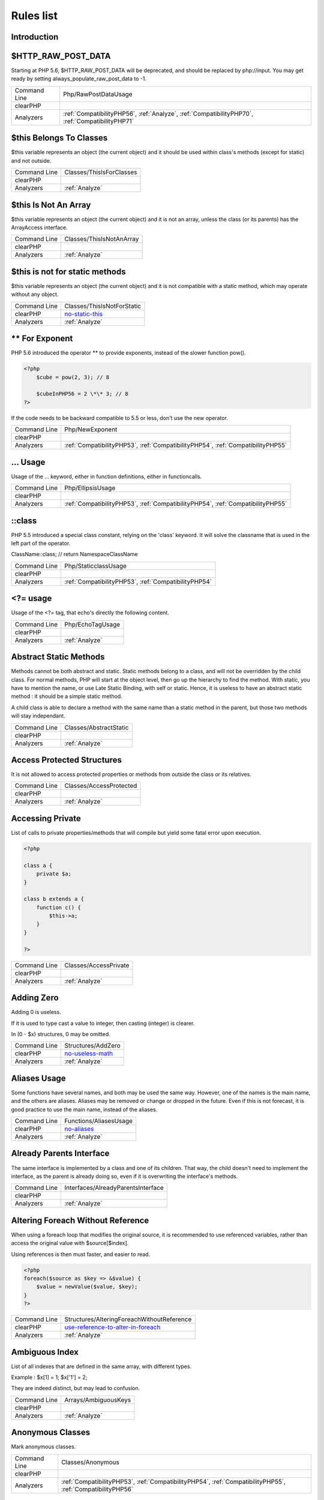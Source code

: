 .. _Rules:

Rules list
----------

Introduction
############

.. comment: The rest of the document is automatically generated. Don't modify it manually. 
.. comment: Rules details
.. comment: Generation date : Mon, 21 Mar 2016 10:19:58 +0000
.. comment: Generation hash : 1b7fb8b0de05aa4c84bba694e13f36a8f9ea0534


.. _$http\_raw\_post\_data:

$HTTP\_RAW\_POST\_DATA
######################


Starting at PHP 5.6, $HTTP\_RAW\_POST\_DATA will be deprecated, and should be replaced by php://input. You may get ready by setting always\_populate\_raw\_post\_data to -1.

+--------------+-------------------------------------------------------------------------------------------------+
| Command Line | Php/RawPostDataUsage                                                                            |
+--------------+-------------------------------------------------------------------------------------------------+
| clearPHP     |                                                                                                 |
+--------------+-------------------------------------------------------------------------------------------------+
| Analyzers    | :ref:`CompatibilityPHP56`, :ref:`Analyze`, :ref:`CompatibilityPHP70`, :ref:`CompatibilityPHP71` |
+--------------+-------------------------------------------------------------------------------------------------+



.. _$this-belongs-to-classes:

$this Belongs To Classes
########################


$this variable represents an object (the current object) and it should be used within class's methods (except for static) and not outside.

+--------------+--------------------------+
| Command Line | Classes/ThisIsForClasses |
+--------------+--------------------------+
| clearPHP     |                          |
+--------------+--------------------------+
| Analyzers    | :ref:`Analyze`           |
+--------------+--------------------------+



.. _$this-is-not-an-array:

$this Is Not An Array
#####################


$this variable represents an object (the current object) and it is not an array, unless the class (or its parents) has the ArrayAccess interface.

+--------------+--------------------------+
| Command Line | Classes/ThisIsNotAnArray |
+--------------+--------------------------+
| clearPHP     |                          |
+--------------+--------------------------+
| Analyzers    | :ref:`Analyze`           |
+--------------+--------------------------+



.. _$this-is-not-for-static-methods:

$this is not for static methods
###############################


$this variable represents an object (the current object) and it is not compatible with a static method, which may operate without any object.

+--------------+---------------------------------------------------------------------------------------------+
| Command Line | Classes/ThisIsNotForStatic                                                                  |
+--------------+---------------------------------------------------------------------------------------------+
| clearPHP     | `no-static-this <https://github.com/dseguy/clearPHP/tree/master/rules/no-static-this.md>`__ |
+--------------+---------------------------------------------------------------------------------------------+
| Analyzers    | :ref:`Analyze`                                                                              |
+--------------+---------------------------------------------------------------------------------------------+



.. _**-for-exponent:

\*\* For Exponent
#################


PHP 5.6 introduced the operator \*\* to provide exponents, instead of the slower function pow().

.. code-block:: php

   <?php
       $cube = pow(2, 3); // 8
   
       $cubeInPHP56 = 2 \*\* 3; // 8
   ?>


If the code needs to be backward compatible to 5.5 or less, don't use the new operator.

+--------------+---------------------------------------------------------------------------------+
| Command Line | Php/NewExponent                                                                 |
+--------------+---------------------------------------------------------------------------------+
| clearPHP     |                                                                                 |
+--------------+---------------------------------------------------------------------------------+
| Analyzers    | :ref:`CompatibilityPHP53`, :ref:`CompatibilityPHP54`, :ref:`CompatibilityPHP55` |
+--------------+---------------------------------------------------------------------------------+



.. _...-usage:

... Usage
#########


Usage of the ... keyword, either in function definitions, either in functioncalls.

+--------------+---------------------------------------------------------------------------------+
| Command Line | Php/EllipsisUsage                                                               |
+--------------+---------------------------------------------------------------------------------+
| clearPHP     |                                                                                 |
+--------------+---------------------------------------------------------------------------------+
| Analyzers    | :ref:`CompatibilityPHP53`, :ref:`CompatibilityPHP54`, :ref:`CompatibilityPHP55` |
+--------------+---------------------------------------------------------------------------------+



.. _\:\:class:

::class
#######


PHP 5.5 introduced a special class constant, relying on the 'class' keyword. It will solve the classname that is used in the left part of the operator.

ClassName::class; // return Namespace\ClassName

+--------------+------------------------------------------------------+
| Command Line | Php/StaticclassUsage                                 |
+--------------+------------------------------------------------------+
| clearPHP     |                                                      |
+--------------+------------------------------------------------------+
| Analyzers    | :ref:`CompatibilityPHP53`, :ref:`CompatibilityPHP54` |
+--------------+------------------------------------------------------+



.. _<?=-usage:

<?= usage
#########


Usage of the <?= tag, that echo's directly the following content.

+--------------+------------------+
| Command Line | Php/EchoTagUsage |
+--------------+------------------+
| clearPHP     |                  |
+--------------+------------------+
| Analyzers    | :ref:`Analyze`   |
+--------------+------------------+



.. _abstract-static-methods:

Abstract Static Methods
#######################


Methods cannot be both abstract and static. Static methods belong to a class, and will not be overridden by the child class. For normal methods, PHP will start at the object level, then go up the hierarchy to find the method. With static, you have to mention the name, or use Late Static Binding, with self or static. Hence, it is useless to have an abstract static method : it should be a simple static method.

A child class is able to declare a method with the same name than a static method in the parent, but those two methods will stay independant.

+--------------+------------------------+
| Command Line | Classes/AbstractStatic |
+--------------+------------------------+
| clearPHP     |                        |
+--------------+------------------------+
| Analyzers    | :ref:`Analyze`         |
+--------------+------------------------+



.. _access-protected-structures:

Access Protected Structures
###########################


It is not allowed to access protected properties or methods from outside the class or its relatives.

+--------------+-------------------------+
| Command Line | Classes/AccessProtected |
+--------------+-------------------------+
| clearPHP     |                         |
+--------------+-------------------------+
| Analyzers    | :ref:`Analyze`          |
+--------------+-------------------------+



.. _accessing-private:

Accessing Private
#################


List of calls to private properties/methods that will compile but yield some fatal error upon execution.

.. code-block:: php

   <?php
   
   class a {
       private $a;
   }
   
   class b extends a {
       function c() {
           $this->a;
       }
   }
   
   ?>

+--------------+-----------------------+
| Command Line | Classes/AccessPrivate |
+--------------+-----------------------+
| clearPHP     |                       |
+--------------+-----------------------+
| Analyzers    | :ref:`Analyze`        |
+--------------+-----------------------+



.. _adding-zero:

Adding Zero
###########


Adding 0 is useless. 

If it is used to type cast a value to integer, then casting (integer) is clearer. 

In (0 - $x) structures, 0 may be omitted.

+--------------+-----------------------------------------------------------------------------------------------+
| Command Line | Structures/AddZero                                                                            |
+--------------+-----------------------------------------------------------------------------------------------+
| clearPHP     | `no-useless-math <https://github.com/dseguy/clearPHP/tree/master/rules/no-useless-math.md>`__ |
+--------------+-----------------------------------------------------------------------------------------------+
| Analyzers    | :ref:`Analyze`                                                                                |
+--------------+-----------------------------------------------------------------------------------------------+



.. _aliases-usage:

Aliases Usage
#############


Some functions have several names, and both may be used the same way. However, one of the names is the main name, and the others are aliases. Aliases may be removed or change or dropped in the future. Even if this is not forecast, it is good practice to use the main name, instead of the aliases.

+--------------+-------------------------------------------------------------------------------------+
| Command Line | Functions/AliasesUsage                                                              |
+--------------+-------------------------------------------------------------------------------------+
| clearPHP     | `no-aliases <https://github.com/dseguy/clearPHP/tree/master/rules/no-aliases.md>`__ |
+--------------+-------------------------------------------------------------------------------------+
| Analyzers    | :ref:`Analyze`                                                                      |
+--------------+-------------------------------------------------------------------------------------+



.. _already-parents-interface:

Already Parents Interface
#########################


The same interface is implemented by a class and one of its children. That way, the child doesn't need to implement the interface, as the parent is already doing so, even if it is overwriting the interface's methods.

+--------------+------------------------------------+
| Command Line | Interfaces/AlreadyParentsInterface |
+--------------+------------------------------------+
| clearPHP     |                                    |
+--------------+------------------------------------+
| Analyzers    | :ref:`Analyze`                     |
+--------------+------------------------------------+



.. _altering-foreach-without-reference:

Altering Foreach Without Reference
##################################


When using a foreach loop that modifies the original source, it is recommended to use referenced variables, rather than access the original value with $source[$index]. 

Using references is then must faster, and easier to read. 

.. code-block:: php

   <?php
   foreach($source as $key => &$value) {
       $value = newValue($value, $key);
   }
   ?>

+--------------+-----------------------------------------------------------------------------------------------------------------------------------+
| Command Line | Structures/AlteringForeachWithoutReference                                                                                        |
+--------------+-----------------------------------------------------------------------------------------------------------------------------------+
| clearPHP     | `use-reference-to-alter-in-foreach <https://github.com/dseguy/clearPHP/tree/master/rules/use-reference-to-alter-in-foreach.md>`__ |
+--------------+-----------------------------------------------------------------------------------------------------------------------------------+
| Analyzers    | :ref:`Analyze`                                                                                                                    |
+--------------+-----------------------------------------------------------------------------------------------------------------------------------+



.. _ambiguous-index:

Ambiguous Index
###############


List of all indexes that are defined in the same array, with different types. 

Example : $x[1] = 1; $x['1'] = 2; 

They are indeed distinct, but may lead to confusion.

+--------------+----------------------+
| Command Line | Arrays/AmbiguousKeys |
+--------------+----------------------+
| clearPHP     |                      |
+--------------+----------------------+
| Analyzers    | :ref:`Analyze`       |
+--------------+----------------------+



.. _anonymous-classes:

Anonymous Classes
#################


Mark anonymous classes.

+--------------+------------------------------------------------------------------------------------------------------------+
| Command Line | Classes/Anonymous                                                                                          |
+--------------+------------------------------------------------------------------------------------------------------------+
| clearPHP     |                                                                                                            |
+--------------+------------------------------------------------------------------------------------------------------------+
| Analyzers    | :ref:`CompatibilityPHP53`, :ref:`CompatibilityPHP54`, :ref:`CompatibilityPHP55`, :ref:`CompatibilityPHP56` |
+--------------+------------------------------------------------------------------------------------------------------------+



.. _argument-should-be-typehinted:

Argument should be typehinted
#############################


When a method expects objects as argument, those arguments should be typehinted, so as to provide early warning that a wrong object is being sent to the method.

The analyzer will detect situations where a class, or the keywords 'array' or 'callable'. 

Closure arguments are omitted.

+--------------+-----------------------------------------------------------------------------------------------+
| Command Line | Functions/ShouldBeTypehinted                                                                  |
+--------------+-----------------------------------------------------------------------------------------------+
| clearPHP     | `always-typehint <https://github.com/dseguy/clearPHP/tree/master/rules/always-typehint.md>`__ |
+--------------+-----------------------------------------------------------------------------------------------+
| Analyzers    | :ref:`Analyze`                                                                                |
+--------------+-----------------------------------------------------------------------------------------------+



.. _assign-default-to-properties:

Assign Default To Properties
############################


Properties may be assigned default values at declaration time. Such values may be later modified, if needed. 

Default values will save some instructions in the constructor, and makes the value obvious in the code.

+--------------+---------------------------------------------------------------------------------------------------------------------------+
| Command Line | Classes/MakeDefault                                                                                                       |
+--------------+---------------------------------------------------------------------------------------------------------------------------+
| clearPHP     | `use-properties-default-values <https://github.com/dseguy/clearPHP/tree/master/rules/use-properties-default-values.md>`__ |
+--------------+---------------------------------------------------------------------------------------------------------------------------+
| Analyzers    | :ref:`Analyze`                                                                                                            |
+--------------+---------------------------------------------------------------------------------------------------------------------------+



.. _avoid-parenthesis:

Avoid Parenthesis
#################


Avoid Parenthesis for language construct. Languages constructs are a few PHP native elements, that looks like functions but are not. 

Among other distinction, those elements cannot be directly used as variable function call, and they may be used with or without parenthesis.

The usage of parenthesis actually give some feeling of confort, it won't prevent PHP from combining those argument with any later operators, leading to unexpected results.

Even if most of the time, usage of parenthesis is legit, it is recommended to avoid them.

+--------------+------------------------------------+
| Command Line | Structures/PrintWithoutParenthesis |
+--------------+------------------------------------+
| clearPHP     |                                    |
+--------------+------------------------------------+
| Analyzers    | :ref:`Analyze`                     |
+--------------+------------------------------------+



.. _avoid-those-crypto:

Avoid Those Crypto
##################


The following cryptographic algorithms are considered unsecure, and should be replaced with new and more performant algorithms. 

MD2, MD4, MD5, SHA0, SHA1, CRC, DES, 3DES, RC2, RC4. 

When possible, avoid using them, may it be as PHP functions, or hashing function configurations (mcrypt, hash...).

+--------------+---------------------------+
| Command Line | Security/AvoidThoseCrypto |
+--------------+---------------------------+
| clearPHP     |                           |
+--------------+---------------------------+
| Analyzers    | :ref:`Security`           |
+--------------+---------------------------+



.. _avoid-array\_unique():

Avoid array\_unique()
#####################


The native function array\_unique is much slower than using other alternative, such as array\_count\_values(), array\_flip/array\_keys, or even a foreach() loops.

+--------------+--------------------------+
| Command Line | Structures/NoArrayUnique |
+--------------+--------------------------+
| clearPHP     |                          |
+--------------+--------------------------+
| Analyzers    | :ref:`Analyze`           |
+--------------+--------------------------+



.. _binary-glossary:

Binary Glossary
###############


List of all the integer values using the binary format, such as 0b10 or 0B0101.

+--------------+---------------------------+
| Command Line | Type/Binary               |
+--------------+---------------------------+
| clearPHP     |                           |
+--------------+---------------------------+
| Analyzers    | :ref:`CompatibilityPHP53` |
+--------------+---------------------------+



.. _break-outside-loop:

Break Outside Loop
##################


Starting with PHP 7, breaks or continue that are outside a loop (for, foreach, do...while, while) or a switch() statement won't compile anymore.

+--------------+----------------------------------------------------------------------+
| Command Line | Structures/BreakOutsideLoop                                          |
+--------------+----------------------------------------------------------------------+
| clearPHP     |                                                                      |
+--------------+----------------------------------------------------------------------+
| Analyzers    | :ref:`Analyze`, :ref:`CompatibilityPHP70`, :ref:`CompatibilityPHP71` |
+--------------+----------------------------------------------------------------------+



.. _break-with-0:

Break With 0
############


Cannot break 0, as this makes no sense. Break 1 is the minimum, and is the default value.

+--------------+-------------------------------------------+
| Command Line | Structures/Break0                         |
+--------------+-------------------------------------------+
| clearPHP     |                                           |
+--------------+-------------------------------------------+
| Analyzers    | :ref:`Analyze`, :ref:`CompatibilityPHP53` |
+--------------+-------------------------------------------+



.. _break-with-non-integer:

Break With Non Integer
######################


When using a break, the argument of the operator should be a positive non-null integer, and nothing else.

+--------------+-------------------------------------------------------------------------------------------------------------------------------------------------------+
| Command Line | Structures/BreakNonInteger                                                                                                                            |
+--------------+-------------------------------------------------------------------------------------------------------------------------------------------------------+
| clearPHP     |                                                                                                                                                       |
+--------------+-------------------------------------------------------------------------------------------------------------------------------------------------------+
| Analyzers    | :ref:`Analyze`, :ref:`CompatibilityPHP54`, :ref:`CompatibilityPHP70`, :ref:`CompatibilityPHP55`, :ref:`CompatibilityPHP56`, :ref:`CompatibilityPHP71` |
+--------------+-------------------------------------------------------------------------------------------------------------------------------------------------------+



.. _buried-assignation:

Buried Assignation
##################


Those assignations are buried in the code, and placed in unexpected situations. They will be difficult to spot, and may be confusing. It is advised to place them in a more visible place.

+--------------+------------------------------+
| Command Line | Structures/BuriedAssignation |
+--------------+------------------------------+
| clearPHP     |                              |
+--------------+------------------------------+
| Analyzers    | :ref:`Analyze`               |
+--------------+------------------------------+



.. _calltime-pass-by-reference:

Calltime Pass By Reference
##########################


PHP doesn't like anymore when the value is turned into a reference at the moment of function call. Either the function use a reference in its signature, either the reference won't pass.

+--------------+-------------------------------------------------------------------------------------------------------------------------------------------------------+
| Command Line | Structures/CalltimePassByReference                                                                                                                    |
+--------------+-------------------------------------------------------------------------------------------------------------------------------------------------------+
| clearPHP     |                                                                                                                                                       |
+--------------+-------------------------------------------------------------------------------------------------------------------------------------------------------+
| Analyzers    | :ref:`Analyze`, :ref:`CompatibilityPHP54`, :ref:`CompatibilityPHP70`, :ref:`CompatibilityPHP55`, :ref:`CompatibilityPHP56`, :ref:`CompatibilityPHP71` |
+--------------+-------------------------------------------------------------------------------------------------------------------------------------------------------+



.. _cant-extend-final:

Cant Extend Final
#################


It is not possible to extend final classes. 

Since PHP fails with a fatal error, this means that the extending class is probably not used in the rest of the code. Check for dead code.

+--------------+----------------------------------------------+
| Command Line | Classes/CantExtendFinal                      |
+--------------+----------------------------------------------+
| clearPHP     |                                              |
+--------------+----------------------------------------------+
| Analyzers    | :ref:`Analyze`, :ref:`Dead code <dead-code>` |
+--------------+----------------------------------------------+



.. _cant-use-return-value-in-write-context:

Cant Use Return Value In Write Context
######################################


Until PHP 5.5, it was not possible to use directly function calls inside an empty() function call : they were met with a 'Can't use function return value in write context' fatal error. 

This also applies to methodcalls, static or not.

+--------------+------------------------------------------------------+
| Command Line | Php/CantUseReturnValueInWriteContext                 |
+--------------+------------------------------------------------------+
| clearPHP     |                                                      |
+--------------+------------------------------------------------------+
| Analyzers    | :ref:`CompatibilityPHP53`, :ref:`CompatibilityPHP54` |
+--------------+------------------------------------------------------+



.. _case-after-default:

Case After Default
##################


Default must be the last case in the switch. Any case after 'default' will be unreachable.

+--------------+-----------------------------+
| Command Line | Structures/CaseAfterDefault |
+--------------+-----------------------------+
| clearPHP     |                             |
+--------------+-----------------------------+
| Analyzers    | :ref:`Analyze`              |
+--------------+-----------------------------+



.. _case-for-parent,-static-and-self:

Case For Parent, Static And Self
################################


Until PHP 5.5, the special Parent, Static and Self keywords needed to be lowercase to be useable. Otherwise, they would yield a 'PHP Fatal error:  Class 'PARENT' not found'.

Until PHP 5.5, non-lowercase version of those keywords are generating a bug.

+--------------+----------------------------------------------------------------------+
| Command Line | Php/CaseForPSS                                                       |
+--------------+----------------------------------------------------------------------+
| clearPHP     |                                                                      |
+--------------+----------------------------------------------------------------------+
| Analyzers    | :ref:`Analyze`, :ref:`CompatibilityPHP54`, :ref:`CompatibilityPHP53` |
+--------------+----------------------------------------------------------------------+



.. _catch-overwrite-variable:

Catch Overwrite Variable
########################


The try...catch structure uses some variables that also in use in this scope. In case of a caught exception, the exception will be put in the catch variable, and overwrite the current value, loosing some data.

It is recommended to use another name for these catch variables.

+--------------+-----------------------------------------------------------------------------------------------------+
| Command Line | Structures/CatchShadowsVariable                                                                     |
+--------------+-----------------------------------------------------------------------------------------------------+
| clearPHP     | `no-catch-overwrite <https://github.com/dseguy/clearPHP/tree/master/rules/no-catch-overwrite.md>`__ |
+--------------+-----------------------------------------------------------------------------------------------------+
| Analyzers    | :ref:`Analyze`                                                                                      |
+--------------+-----------------------------------------------------------------------------------------------------+



.. _class-const-with-array:

Class Const With Array
######################


Constant defined with const keyword may be arrays but only stating with PHP 5.6. Define never accept arrays : it only accepts scalar values.

+--------------+---------------------------------------------------------------------------------+
| Command Line | Php/ClassConstWithArray                                                         |
+--------------+---------------------------------------------------------------------------------+
| clearPHP     |                                                                                 |
+--------------+---------------------------------------------------------------------------------+
| Analyzers    | :ref:`CompatibilityPHP53`, :ref:`CompatibilityPHP54`, :ref:`CompatibilityPHP55` |
+--------------+---------------------------------------------------------------------------------+



.. _class-name-case-difference:

Class Name Case Difference
##########################


The spotted classes are used with a different case than their definition. While PHP will accept this, this makes the code harder to read. 

Most of the time, this is also a violation of coding conventions.

+--------------+-------------------+
| Command Line | Classes/WrongCase |
+--------------+-------------------+
| clearPHP     |                   |
+--------------+-------------------+
| Analyzers    | :ref:`Analyze`    |
+--------------+-------------------+



.. _class,-interface-or-trait-with-identical-names:

Class, Interface Or Trait With Identical Names
##############################################


The following names are used at the same time for classes, interfaces or traits. For example, 

class a {}
interface a {}
trait a {}

Even if they are in different namespaces, this makes them easy to confuse. Besides, it is recommended to have markers to differentiate classes from interfaces from traits.

+--------------+---------------------+
| Command Line | Classes/CitSameName |
+--------------+---------------------+
| clearPHP     |                     |
+--------------+---------------------+
| Analyzers    | :ref:`Analyze`      |
+--------------+---------------------+



.. _classes-mutually-extending-each-other:

Classes Mutually Extending Each Other
#####################################


Those classes are extending each other, creating an extension loop. PHP will yield a fatal error at running time, even if it is compiling the code.

+--------------+-------------------------+
| Command Line | Classes/MutualExtension |
+--------------+-------------------------+
| clearPHP     |                         |
+--------------+-------------------------+
| Analyzers    | :ref:`Analyze`          |
+--------------+-------------------------+



.. _close-tags:

Close Tags
##########


PHP manual recommends that script should be left open, without the final closing ?>. This way, one will avoid the infamous bug 'Header already sent', associated with left-over spaces, that are lying after this closing tag.

+--------------+-------------------------------------------------------------------------------------------------------------+
| Command Line | Php/CloseTags                                                                                               |
+--------------+-------------------------------------------------------------------------------------------------------------+
| clearPHP     | `leave-last-closing-out <https://github.com/dseguy/clearPHP/tree/master/rules/leave-last-closing-out.md>`__ |
+--------------+-------------------------------------------------------------------------------------------------------------+
| Analyzers    | :ref:`Analyze`                                                                                              |
+--------------+-------------------------------------------------------------------------------------------------------------+



.. _closure-may-use-$this:

Closure May Use $this
#####################


When closure were introduced in PHP, they couldn't use the $this variable, making is cumbersome to access local properties when the closure was created within an object. 

This is not the case anymore since PHP 5.4.

+--------------+-------------------------------------------+
| Command Line | Php/ClosureThisSupport                    |
+--------------+-------------------------------------------+
| clearPHP     |                                           |
+--------------+-------------------------------------------+
| Analyzers    | :ref:`Analyze`, :ref:`CompatibilityPHP53` |
+--------------+-------------------------------------------+



.. _compare-hash:

Compare Hash
############


When comparing hash values, it is important to use the strict comparison : === or !==. 

In a number of situations, the hash value will start with '0e', and PHP will understand that the comparison involves integers : it will then convert the strings into numbers, and it may end up converting them to 0.

Here is an example 

.. code-block:: php

   <?php
   // more at https://blog.whitehatsec.com/magic-hashes/
   $hashed\_password = 0e462097431906509000000000000;
   if (hash('md5','240610708',false) == $hashed\_password) {
     print Matched.\n;
   }
   ?>


You may also use password\_hash and password\_verify.

+--------------+-----------------------------------------------------------------------------------------------------+
| Command Line | Security/CompareHash                                                                                |
+--------------+-----------------------------------------------------------------------------------------------------+
| clearPHP     | `strict-comparisons <https://github.com/dseguy/clearPHP/tree/master/rules/strict-comparisons.md>`__ |
+--------------+-----------------------------------------------------------------------------------------------------+
| Analyzers    | :ref:`Security`                                                                                     |
+--------------+-----------------------------------------------------------------------------------------------------+



.. _compared-comparison:

Compared comparison
###################


Usually, comparison are sufficient, and it is rare to have to compare the result of comparison. Check if this two-stage comparison is really needed.

+--------------+-------------------------------+
| Command Line | Structures/ComparedComparison |
+--------------+-------------------------------+
| clearPHP     |                               |
+--------------+-------------------------------+
| Analyzers    | :ref:`Analyze`                |
+--------------+-------------------------------+



.. _concrete-visibility:

Concrete Visibility
###################


Methods that implements an interface in a class must be public.

+--------------+-------------------------------+
| Command Line | Interfaces/ConcreteVisibility |
+--------------+-------------------------------+
| clearPHP     |                               |
+--------------+-------------------------------+
| Analyzers    | :ref:`Analyze`                |
+--------------+-------------------------------+



.. _confusing-names:

Confusing Names
###############


The following variables's name are very close and may lead to confusion.  

Variables are 3 letters long (at least). Variables names build with an extra 's' are omitted.

+--------------+-----------------------+
| Command Line | Variables/CloseNaming |
+--------------+-----------------------+
| clearPHP     |                       |
+--------------+-----------------------+
| Analyzers    | :ref:`Analyze`        |
+--------------+-----------------------+



.. _const-with-array:

Const With Array
################


The const keyword supports array since PHP 5.6.

+--------------+---------------------------------------------------------------------------------+
| Command Line | Php/ConstWithArray                                                              |
+--------------+---------------------------------------------------------------------------------+
| clearPHP     |                                                                                 |
+--------------+---------------------------------------------------------------------------------+
| Analyzers    | :ref:`CompatibilityPHP53`, :ref:`CompatibilityPHP54`, :ref:`CompatibilityPHP55` |
+--------------+---------------------------------------------------------------------------------+



.. _constant-class:

Constant Class
##############


A class or an interface only made up of constants. Constants usually have to be used in conjunction of some behavior (methods, class...) and never alone. 

As such, they should be PHP constants (build with define or const), or included in a class with other methods and properties.

+--------------+-----------------------+
| Command Line | Classes/ConstantClass |
+--------------+-----------------------+
| clearPHP     |                       |
+--------------+-----------------------+
| Analyzers    | :ref:`Analyze`        |
+--------------+-----------------------+



.. _constant-scalar-expression:

Constant Scalar Expression
##########################


Since PHP 5.6, it is possible to use expression with Constants and simple operators in places where one define default values.

+--------------+------------------------------+
| Command Line | Php/ConstantScalarExpression |
+--------------+------------------------------+
| clearPHP     |                              |
+--------------+------------------------------+
| Analyzers    | none                         |
+--------------+------------------------------+



.. _constant-scalar-expressions:

Constant Scalar Expressions
###########################


Starting with PHP 5.6, it is possible to define constant that are the result of expressions.

Those expressions (using simple operators) may only manipulate other constants, and all values must be known at compile time. 

This is not compatible with previous versions.

+--------------+------------------------------------------------------------------------------------------------------------------------------------------------------------------+
| Command Line | Structures/ConstantScalarExpression                                                                                                                              |
+--------------+------------------------------------------------------------------------------------------------------------------------------------------------------------------+
| clearPHP     |                                                                                                                                                                  |
+--------------+------------------------------------------------------------------------------------------------------------------------------------------------------------------+
| Analyzers    | :ref:`CompatibilityPHP53`, :ref:`CompatibilityPHP54`, :ref:`CompatibilityPHP55`, :ref:`CompatibilityPHP53`, :ref:`CompatibilityPHP54`, :ref:`CompatibilityPHP55` |
+--------------+------------------------------------------------------------------------------------------------------------------------------------------------------------------+



.. _constants-created-outside-its-namespace:

Constants Created Outside Its Namespace
#######################################


Using the define() function, it is possible to create constant outside their namespace, but using the fully qualified namespace.

However, this makes the code confusing and difficult to debug. It is recommended to move the constant definition to its namespace.

+--------------+--------------------------------------+
| Command Line | Constants/CreatedOutsideItsNamespace |
+--------------+--------------------------------------+
| clearPHP     |                                      |
+--------------+--------------------------------------+
| Analyzers    | :ref:`Analyze`                       |
+--------------+--------------------------------------+



.. _constants-with-strange-names:

Constants With Strange Names
############################


List of constants being defined with names that are incompatible with PHP standards. 

For example, define('ABC!', 1); The constant ABC! will not be accessible via the PHP syntax, such as $x = ABC!; but only with the function constant('ABC!');. It may also be tested with defined('ABC!');.

+--------------+--------------------------------+
| Command Line | Constants/ConstantStrangeNames |
+--------------+--------------------------------+
| clearPHP     |                                |
+--------------+--------------------------------+
| Analyzers    | :ref:`Analyze`                 |
+--------------+--------------------------------+



.. _could-be-class-constant:

Could Be Class Constant
#######################


The following property is defined and used, but never modified. This may be transformed into a constant.

Starting with PHP 5.6, even array() may be defined as constants.

+--------------+------------------------------+
| Command Line | Classes/CouldBeClassConstant |
+--------------+------------------------------+
| clearPHP     |                              |
+--------------+------------------------------+
| Analyzers    | :ref:`Analyze`               |
+--------------+------------------------------+



.. _could-be-static:

Could Be Static
###############


This global is only used in one function or method. It may be called 'static', instead of global. This will allow you to keep the value between call to the function, but will not be accessible outside this function.

.. code-block:: php

   <?php
   function x() {
       static $variableIsReservedForX; // only accessible within x(), even between calls.
       global $variableIsGlobal;       //      accessible everywhere in the application
   }
   ?>

+--------------+--------------------------+
| Command Line | Structures/CouldBeStatic |
+--------------+--------------------------+
| clearPHP     |                          |
+--------------+--------------------------+
| Analyzers    | :ref:`Analyze`           |
+--------------+--------------------------+



.. _could-use-short-assignation:

Could Use Short Assignation
###########################


Some operators have a 'do-and-assign' version, that looks like a compacted version for = and the operator. 

$x = $x + 2; may be written $x += 2;

This approach is good for readability, and saves some memory in the process. 

List of those operators : +=, -=, \*=, /=, %=, \*\*=, .=, &=, \|=, ^=, >>=, <<=

+--------------+-------------------------------------------------------------------------------------------------------------+
| Command Line | Structures/CouldUseShortAssignation                                                                         |
+--------------+-------------------------------------------------------------------------------------------------------------+
| clearPHP     | `use-short-assignations <https://github.com/dseguy/clearPHP/tree/master/rules/use-short-assignations.md>`__ |
+--------------+-------------------------------------------------------------------------------------------------------------+
| Analyzers    | :ref:`Analyze`, :ref:`Performances`                                                                         |
+--------------+-------------------------------------------------------------------------------------------------------------+



.. _could-use-self:

Could use self
##############


Self keywords refers to the current class, or any of its parents. Using it is just as fast as the full classname, it is as readable and it is will not be changed upon class or namespace change.

+--------------+-----------------------+
| Command Line | Classes/ShouldUseSelf |
+--------------+-----------------------+
| clearPHP     |                       |
+--------------+-----------------------+
| Analyzers    | :ref:`Analyze`        |
+--------------+-----------------------+



.. _dangling-array-references:

Dangling Array References
#########################


It is highly recommended to unset blind variables when they are set up as references after a loop. 

When omitting this step, the next loop that will also require this variable will deal with garbage values, and produce unexpected results.

Add unset( $as\_variable) after the loop.

+--------------+-----------------------------------------------------------------------------------------------------------+
| Command Line | Structures/DanglingArrayReferences                                                                        |
+--------------+-----------------------------------------------------------------------------------------------------------+
| clearPHP     | `no-dangling-reference <https://github.com/dseguy/clearPHP/tree/master/rules/no-dangling-reference.md>`__ |
+--------------+-----------------------------------------------------------------------------------------------------------+
| Analyzers    | :ref:`Analyze`                                                                                            |
+--------------+-----------------------------------------------------------------------------------------------------------+



.. _deep-definitions:

Deep Definitions
################


Structures, such as functions, classes, interfaces, traits, etc. may be defined anywhere in the code, including inside functions. This is legit code for PHP. 

Since the availability of \_\_autoload, there is no need for that kind of code. Structures should be defined, and accessible to the autoloading. Inclusion and deep definitions should be avoided, as they compell code to load some definitions, while autoloading will only load them if needed. 

Functions are excluded from autoload, but shall be gathered in libraries, and not hidden inside other code.

Constants definitions are tolerated inside functions : they may be used for avoiding repeat, or noting the usage of such function.

+--------------+---------------------------+
| Command Line | Functions/DeepDefinitions |
+--------------+---------------------------+
| clearPHP     |                           |
+--------------+---------------------------+
| Analyzers    | :ref:`Analyze`            |
+--------------+---------------------------+



.. _define-with-array:

Define With Array
#################


PHP 7.0 has the ability to define an array as a constant, using the define() native call. This was not possible until that version, only with the const keyword.

+--------------+------------------------------------------------------------------------------------------------------------+
| Command Line | Php/DefineWithArray                                                                                        |
+--------------+------------------------------------------------------------------------------------------------------------+
| clearPHP     |                                                                                                            |
+--------------+------------------------------------------------------------------------------------------------------------+
| Analyzers    | :ref:`CompatibilityPHP53`, :ref:`CompatibilityPHP54`, :ref:`CompatibilityPHP55`, :ref:`CompatibilityPHP56` |
+--------------+------------------------------------------------------------------------------------------------------------+



.. _deprecated-code:

Deprecated Code
###############


The following functions have been deprecated in PHP. Whatever the version you are using, it is recommended to stop using them and replace them with a durable equivalent.

+--------------+-------------------------------------------------------------------------------------------+
| Command Line | Php/Deprecated                                                                            |
+--------------+-------------------------------------------------------------------------------------------+
| clearPHP     | `no-deprecated <https://github.com/dseguy/clearPHP/tree/master/rules/no-deprecated.md>`__ |
+--------------+-------------------------------------------------------------------------------------------+
| Analyzers    | :ref:`Analyze`                                                                            |
+--------------+-------------------------------------------------------------------------------------------+



.. _dereferencing-string-and-arrays:

Dereferencing String And Arrays
###############################


PHP 5.5 introduced the direct dereferencing of strings and array. No need anymore for an intermediate variable between a string and array (or any expression generating such value) and accessing an index.

$x = array(4,5,6); 
$y = $x[2] ; // is 6

May be replaced by 
$y = array(4,5,6)[2];
$y = [4,5,6][2];

+--------------+------------------------------------------------------+
| Command Line | Structures/DereferencingAS                           |
+--------------+------------------------------------------------------+
| clearPHP     |                                                      |
+--------------+------------------------------------------------------+
| Analyzers    | :ref:`CompatibilityPHP53`, :ref:`CompatibilityPHP54` |
+--------------+------------------------------------------------------+



.. _direct-injection:

Direct Injection
################


The following code act directly upon PHP incoming variables like $\_GET and $\_POST. This make those snippet very unsafe.

+--------------+--------------------------+
| Command Line | Security/DirectInjection |
+--------------+--------------------------+
| clearPHP     |                          |
+--------------+--------------------------+
| Analyzers    | :ref:`Security`          |
+--------------+--------------------------+



.. _directive-name:

Directive Name
##############


List the directives names that are used in the code, but are not actual PHP directives.

+--------------+-------------------+
| Command Line | Php/DirectiveName |
+--------------+-------------------+
| clearPHP     |                   |
+--------------+-------------------+
| Analyzers    | :ref:`Analyze`    |
+--------------+-------------------+



.. _don't-change-incomings:

Don't Change Incomings
######################


PHP hands over a lot of information using special variables like $\_GET, $\_POST, etc... Modifying those variables and those values inside de variables means that the original content will be lost, while it will still look like raw data, and, as such, will be untrustworthy.

It is recommended to put the modified values in another variable, and keep the original one intact.

+--------------+--------------------------------------+
| Command Line | Structures/NoChangeIncomingVariables |
+--------------+--------------------------------------+
| clearPHP     |                                      |
+--------------+--------------------------------------+
| Analyzers    | :ref:`Analyze`                       |
+--------------+--------------------------------------+



.. _double-assignation:

Double Assignation
##################


This is when a same container (variable, property, array index) are assigned with values twice in a row. One of them is probably a debug instruction, that was forgotten.

+--------------+------------------------------+
| Command Line | Structures/DoubleAssignation |
+--------------+------------------------------+
| clearPHP     |                              |
+--------------+------------------------------+
| Analyzers    | :ref:`Analyze`               |
+--------------+------------------------------+



.. _double-instruction:

Double Instruction
##################


Twice the same call in a row. This is worth a check.

+--------------+------------------------------+
| Command Line | Structures/DoubleInstruction |
+--------------+------------------------------+
| clearPHP     |                              |
+--------------+------------------------------+
| Analyzers    | :ref:`Analyze`               |
+--------------+------------------------------+



.. _echo-with-concat:

Echo With Concat
################


Optimize your echo's by not concatenating at echo time, but serving all argument separated. This will save PHP a memory copy.
If values (literals and variables) are small enough, this won't have impact. Otherwise, this is less work and less memory waste.

echo $a, ' b ', $c;

instead of

echo  $a . ' b ' . $c;
echo $a b $c;

+--------------+---------------------------------------------------------------------------------------------------------------------------------------+
| Command Line | Structures/EchoWithConcat                                                                                                             |
+--------------+---------------------------------------------------------------------------------------------------------------------------------------+
| clearPHP     | `no-unnecessary-string-concatenation <https://github.com/dseguy/clearPHP/tree/master/rules/no-unnecessary-string-concatenation.md>`__ |
+--------------+---------------------------------------------------------------------------------------------------------------------------------------+
| Analyzers    | :ref:`Performances`, :ref:`Analyze`                                                                                                   |
+--------------+---------------------------------------------------------------------------------------------------------------------------------------+



.. _echo-with-concatenation:

Echo With Concatenation
#######################


Echo accepts an arbitrary number of argument, and will automatically concatenate all incoming arguments. It is not necessary to concatenate values when calling echo and it will save a few commands.

.. code-block:: php

   <?php
     // Do
     echo 'a', $b, $c, ' def';
     
     // Don't
     echo 'a'.$b.$c def;
   ?>

+--------------+---------------------------------------------------------------------------------------------------------------------------------------+
| Command Line | Structures/EchoArguments                                                                                                              |
+--------------+---------------------------------------------------------------------------------------------------------------------------------------+
| clearPHP     | `no-unnecessary-string-concatenation <https://github.com/dseguy/clearPHP/tree/master/rules/no-unnecessary-string-concatenation.md>`__ |
+--------------+---------------------------------------------------------------------------------------------------------------------------------------+
| Analyzers    | :ref:`Performances`                                                                                                                   |
+--------------+---------------------------------------------------------------------------------------------------------------------------------------+



.. _else-if-versus-elseif:

Else If Versus Elseif
#####################


The keyword elseif SHOULD be used instead of else if so that all control keywords look like single words. (Directly quoted from the PHP-FIG documentation).

+--------------+-------------------------+
| Command Line | Structures/ElseIfElseif |
+--------------+-------------------------+
| clearPHP     |                         |
+--------------+-------------------------+
| Analyzers    | :ref:`Analyze`          |
+--------------+-------------------------+



.. _empty-classes:

Empty Classes
#############


List of empty classes. Classes that are directly derived from an exception are not considered here.

+--------------+--------------------+
| Command Line | Classes/EmptyClass |
+--------------+--------------------+
| clearPHP     |                    |
+--------------+--------------------+
| Analyzers    | :ref:`Analyze`     |
+--------------+--------------------+



.. _empty-function:

Empty Function
##############


Function or method whose body is empty. Such functions or methods are rarely useful. As a bare minimum, the function should return some useful value, even if constant.

+--------------+-------------------------+
| Command Line | Functions/EmptyFunction |
+--------------+-------------------------+
| clearPHP     |                         |
+--------------+-------------------------+
| Analyzers    | :ref:`Analyze`          |
+--------------+-------------------------+



.. _empty-instructions:

Empty Instructions
##################


Empty instructions are part of the code that have no instructions. This may be trailing semi-colon or empty blocks for if-then structures.

$condition = 3;;;;
if ($condition) { }

+--------------+----------------------------------------------+
| Command Line | Structures/EmptyLines                        |
+--------------+----------------------------------------------+
| clearPHP     |                                              |
+--------------+----------------------------------------------+
| Analyzers    | :ref:`Dead code <dead-code>`, :ref:`Analyze` |
+--------------+----------------------------------------------+



.. _empty-interfaces:

Empty Interfaces
################


Empty interfaces. Interfaces should have some function defined, and not be totally empty.

+--------------+---------------------------+
| Command Line | Interfaces/EmptyInterface |
+--------------+---------------------------+
| clearPHP     |                           |
+--------------+---------------------------+
| Analyzers    | :ref:`Analyze`            |
+--------------+---------------------------+



.. _empty-list:

Empty List
##########


Empty list() are not allowed anymore in PHP 7. There must be at least one variable in the list call.

+--------------+----------------------------------------------------------------------+
| Command Line | Php/EmptyList                                                        |
+--------------+----------------------------------------------------------------------+
| clearPHP     |                                                                      |
+--------------+----------------------------------------------------------------------+
| Analyzers    | :ref:`Analyze`, :ref:`CompatibilityPHP70`, :ref:`CompatibilityPHP71` |
+--------------+----------------------------------------------------------------------+



.. _empty-namespace:

Empty Namespace
###############


Declaring a namespace in the code and not using it for structure declarations (classes, interfaces, etc...) or global instructions is useless.

+--------------+-----------------------------------------------------------------------------------------------------+
| Command Line | Namespaces/EmptyNamespace                                                                           |
+--------------+-----------------------------------------------------------------------------------------------------+
| clearPHP     | `no-empty-namespace <https://github.com/dseguy/clearPHP/tree/master/rules/no-empty-namespace.md>`__ |
+--------------+-----------------------------------------------------------------------------------------------------+
| Analyzers    | :ref:`Analyze`, :ref:`Dead code <dead-code>`                                                        |
+--------------+-----------------------------------------------------------------------------------------------------+



.. _empty-traits:

Empty Traits
############


List of all empty trait defined in the code. May be they are RFU.

+--------------+-------------------+
| Command Line | Traits/EmptyTrait |
+--------------+-------------------+
| clearPHP     |                   |
+--------------+-------------------+
| Analyzers    | :ref:`Analyze`    |
+--------------+-------------------+



.. _empty-try-catch:

Empty Try Catch
###############


The code does try, then catch errors but do no act upon the error. 

At worse, the error should be logged somewhere, so as to measure the actual usage of the log.

catch( Exception $e) should be banned, as they will simply ignore any error.

+--------------+--------------------------+
| Command Line | Structures/EmptyTryCatch |
+--------------+--------------------------+
| clearPHP     |                          |
+--------------+--------------------------+
| Analyzers    | :ref:`Analyze`           |
+--------------+--------------------------+



.. _empty-with-expression:

Empty With Expression
#####################


The function 'empty()' doesn't accept expressions until PHP 5.5. Until then, it is necessary to store the result of the expression in a variable and then, test it with empty().

+--------------+------------------------------------------------------------------------------------------------------------+
| Command Line | Structures/EmptyWithExpression                                                                             |
+--------------+------------------------------------------------------------------------------------------------------------+
| clearPHP     |                                                                                                            |
+--------------+------------------------------------------------------------------------------------------------------------+
| Analyzers    | :ref:`CompatibilityPHP55`, :ref:`CompatibilityPHP70`, :ref:`CompatibilityPHP56`, :ref:`CompatibilityPHP71` |
+--------------+------------------------------------------------------------------------------------------------------------+



.. _eval-without-try:

Eval Without Try
################


Eval() emits a ParseError Exception with PHP 7 and later. Catching this exception is the recommended way to handle errors while using the eval function.

+--------------+----------------------------------------------------------------------------------------------------------------------------+
| Command Line | Structures/EvalWithoutTry                                                                                                  |
+--------------+----------------------------------------------------------------------------------------------------------------------------+
| clearPHP     |                                                                                                                            |
+--------------+----------------------------------------------------------------------------------------------------------------------------+
| Analyzers    | :ref:`Analyze`, :ref:`CompatibilityPHP53`, :ref:`CompatibilityPHP54`, :ref:`CompatibilityPHP55`, :ref:`CompatibilityPHP56` |
+--------------+----------------------------------------------------------------------------------------------------------------------------+



.. _eval()-usage:

Eval() Usage
############


Using eval is bad for performances (compilation time), for caches (it won't be compiled), and for security (if it includes external data).

Most of the time, it is possible to replace the code by some standard PHP, like variable variable for accessing a variable for which you have the name.
At worse, including a pre-generated file will be faster.

+--------------+-------------------------------------------------------------------------------+
| Command Line | Structures/EvalUsage                                                          |
+--------------+-------------------------------------------------------------------------------+
| clearPHP     | `no-eval <https://github.com/dseguy/clearPHP/tree/master/rules/no-eval.md>`__ |
+--------------+-------------------------------------------------------------------------------+
| Analyzers    | :ref:`Analyze`, :ref:`Performances`                                           |
+--------------+-------------------------------------------------------------------------------+



.. _exit()-usage:

Exit() Usage
############


Using exit or die() in the code makes the code untestable (it will break unit tests). Morover, if there is no reason or string to display, it may take a long time to spot where the application is stuck. 

Try exiting the function/class, or throw exception that may be caught later in the code.

+--------------+-------------------------------------------------------------------------------+
| Command Line | Structures/ExitUsage                                                          |
+--------------+-------------------------------------------------------------------------------+
| clearPHP     | `no-exit <https://github.com/dseguy/clearPHP/tree/master/rules/no-exit.md>`__ |
+--------------+-------------------------------------------------------------------------------+
| Analyzers    | :ref:`Analyze`                                                                |
+--------------+-------------------------------------------------------------------------------+



.. _exponent-usage:

Exponent Usage
##############


Usage of the \*\* operator or \*\*=, to make exponents.

+--------------+---------------------------------------------------------------------------------+
| Command Line | Php/ExponentUsage                                                               |
+--------------+---------------------------------------------------------------------------------+
| clearPHP     |                                                                                 |
+--------------+---------------------------------------------------------------------------------+
| Analyzers    | :ref:`CompatibilityPHP53`, :ref:`CompatibilityPHP54`, :ref:`CompatibilityPHP55` |
+--------------+---------------------------------------------------------------------------------+



.. _followed-injections:

Followed injections
###################


There is a link between those function and some of the sensitive PHP functions. This may lead to Injections of various kind.

+--------------+--------------------------+
| Command Line | Security/RemoteInjection |
+--------------+--------------------------+
| clearPHP     |                          |
+--------------+--------------------------+
| Analyzers    | :ref:`Security`          |
+--------------+--------------------------+



.. _for-using-functioncall:

For Using Functioncall
######################


It is advised to avoid functioncall in the for() statement. For example, $nb = count($array); for($i = 0; $i < $nb; $i++) {} is faster than for($i = 0; $i < count($array); $i++) {}.

+--------------+---------------------------------------------------------------------------------------------------------------+
| Command Line | Structures/ForWithFunctioncall                                                                                |
+--------------+---------------------------------------------------------------------------------------------------------------+
| clearPHP     | `no-functioncall-in-loop <https://github.com/dseguy/clearPHP/tree/master/rules/no-functioncall-in-loop.md>`__ |
+--------------+---------------------------------------------------------------------------------------------------------------+
| Analyzers    | :ref:`Analyze`, :ref:`Performances`                                                                           |
+--------------+---------------------------------------------------------------------------------------------------------------+



.. _foreach-dont-change-pointer:

Foreach Dont Change Pointer
###########################


In PHP 7.0, the foreach loop won't change the internal pointer of the array, but will work on a copy. So, applying array pointer's functions such as current or next to the source array won't have the same behavior than in PHP 5.

+--------------+------------------------------------------------------+
| Command Line | Php/ForeachDontChangePointer                         |
+--------------+------------------------------------------------------+
| clearPHP     |                                                      |
+--------------+------------------------------------------------------+
| Analyzers    | :ref:`CompatibilityPHP70`, :ref:`CompatibilityPHP71` |
+--------------+------------------------------------------------------+



.. _foreach-needs-reference-array:

Foreach Needs Reference Array
#############################


When using foreach with a reference as value, the source must be a referenced array, which is a variable (or array or property or static property). 
When the array is the result of an expression, the array is not kept in memory after the foreach loop, and any change made with & are lost.

This will do nothing

.. code-block:: php

   <?php
       foreach(array(1,2,3) as &$value) {
           $value \*= 2;
       }
   ?>


This will have an actual effect

.. code-block:: php

   <?php
       $array = array(1,2,3);
       foreach($array as &$value) {
           $value \*= 2;
       }
   ?>

+--------------+----------------------------------------+
| Command Line | Structures/ForeachNeedReferencedSource |
+--------------+----------------------------------------+
| clearPHP     |                                        |
+--------------+----------------------------------------+
| Analyzers    | :ref:`Analyze`                         |
+--------------+----------------------------------------+



.. _foreach-reference-is-not-modified:

Foreach Reference Is Not Modified
#################################


Foreach statement may loop using a reference, especially when the loop has to change values of the array it is looping on. In the spotted loop, reference are used but never modified. They may be removed.

+--------------+------------------------------------------+
| Command Line | Structures/ForeachReferenceIsNotModified |
+--------------+------------------------------------------+
| clearPHP     |                                          |
+--------------+------------------------------------------+
| Analyzers    | :ref:`Analyze`                           |
+--------------+------------------------------------------+



.. _foreach-with-list():

Foreach With list()
###################


PHP 5.5 introduced the ability to use list in foreach loops. This was not possible in the earlier versions.

.. code-block:: php

   <?php
       foreach($array as list($a, $b)) { 
           // do something 
       }
   ?>


Previously, it was compulsory to extract the data from the blind array : 

.. code-block:: php

   <?php
       foreach($array as $c) { 
           list($a, $b) = $c;
           // do something 
       }
   ?>

+--------------+------------------------------------------------------+
| Command Line | Structures/ForeachWithList                           |
+--------------+------------------------------------------------------+
| clearPHP     |                                                      |
+--------------+------------------------------------------------------+
| Analyzers    | :ref:`CompatibilityPHP53`, :ref:`CompatibilityPHP54` |
+--------------+------------------------------------------------------+



.. _forgotten-visibility:

Forgotten Visibility
####################


Some classes elements (constant, property, method) are missing their explicit visibility. By default, it is public.

It should at least be mentioned as public, or may be reviewed as protected or private.

+--------------+-------------------------------------------------------------------------------------------------------------+
| Command Line | Classes/NonPpp                                                                                              |
+--------------+-------------------------------------------------------------------------------------------------------------+
| clearPHP     | `always-have-visibility <https://github.com/dseguy/clearPHP/tree/master/rules/always-have-visibility.md>`__ |
+--------------+-------------------------------------------------------------------------------------------------------------+
| Analyzers    | :ref:`Analyze`                                                                                              |
+--------------+-------------------------------------------------------------------------------------------------------------+



.. _forgotten-whitespace:

Forgotten Whitespace
####################


Those are white space that are at either end of a script : at the beginning or the end. 

Usually, such white space are forgotten, and may end up summoning the infamous 'headers already sent' error. It is better to remove them.

+--------------+--------------------------------+
| Command Line | Structures/ForgottenWhiteSpace |
+--------------+--------------------------------+
| clearPHP     |                                |
+--------------+--------------------------------+
| Analyzers    | :ref:`Analyze`                 |
+--------------+--------------------------------+



.. _fully-qualified-constants:

Fully Qualified Constants
#########################


When defining constants with define() function, it is possible to include the actual namespace : 

define('a\b\c', 1); 

However, the name should be fully qualified without the initial \. Here, \a\b\c constant will never be accessible as a namespace constant, though it will be accessible via the constant() function.

Also, the namespace will be absolute, and not a relative namespace of the current one.

+--------------+-----------------------------------+
| Command Line | Namespaces/ConstantFullyQualified |
+--------------+-----------------------------------+
| clearPHP     |                                   |
+--------------+-----------------------------------+
| Analyzers    | :ref:`Analyze`                    |
+--------------+-----------------------------------+



.. _function-subscripting:

Function Subscripting
#####################


This is a new PHP 5.4 feature, where one may use the result of a method directly as an array, given that the method actually returns an array. 

This was not possible until PHP 5.4. Is used to be necessary to put the result in a variable, and then access the desired index.

+--------------+---------------------------------+
| Command Line | Structures/FunctionSubscripting |
+--------------+---------------------------------+
| clearPHP     |                                 |
+--------------+---------------------------------+
| Analyzers    | :ref:`CompatibilityPHP53`       |
+--------------+---------------------------------+



.. _function-subscripting,-old-style:

Function Subscripting, Old Style
################################


Since PHP 5.4, it is now possible use function results as an array, and access directly its element : 

$x = f()[1];

instead of spreading this on two lines : 

$tmp = f();
$x = $tmp[1];

+--------------+------------------------------------+
| Command Line | Structures/FunctionPreSubscripting |
+--------------+------------------------------------+
| clearPHP     |                                    |
+--------------+------------------------------------+
| Analyzers    | :ref:`Analyze`                     |
+--------------+------------------------------------+



.. _functions-in-loop-calls:

Functions In Loop Calls
#######################


The following functions call each-other in a loop fashion : A -> B -> A.

When those functions have no other interaction, the code is useless and should be dropped.

Loops of size 2, 3 and 4 are supported.

+--------------+-------------------------------------+
| Command Line | Functions/LoopCalling               |
+--------------+-------------------------------------+
| clearPHP     |                                     |
+--------------+-------------------------------------+
| Analyzers    | :ref:`Analyze`, :ref:`Performances` |
+--------------+-------------------------------------+



.. _functions-removed-in-php-5.4:

Functions Removed In PHP 5.4
############################


Those functions were removed in PHP 5.4.

+--------------+-------------------------------------------------------------------------------------------------------------------------------------------------------+
| Command Line | Php/Php54RemovedFunctions                                                                                                                             |
+--------------+-------------------------------------------------------------------------------------------------------------------------------------------------------+
| clearPHP     |                                                                                                                                                       |
+--------------+-------------------------------------------------------------------------------------------------------------------------------------------------------+
| Analyzers    | :ref:`Analyze`, :ref:`CompatibilityPHP54`, :ref:`CompatibilityPHP70`, :ref:`CompatibilityPHP55`, :ref:`CompatibilityPHP56`, :ref:`CompatibilityPHP71` |
+--------------+-------------------------------------------------------------------------------------------------------------------------------------------------------+



.. _functions-removed-in-php-5.5:

Functions Removed In PHP 5.5
############################


Those functions were removed in PHP 5.5.

+--------------+------------------------------------------------------------------------------------------------------------+
| Command Line | Php/Php55RemovedFunctions                                                                                  |
+--------------+------------------------------------------------------------------------------------------------------------+
| clearPHP     |                                                                                                            |
+--------------+------------------------------------------------------------------------------------------------------------+
| Analyzers    | :ref:`CompatibilityPHP55`, :ref:`CompatibilityPHP70`, :ref:`CompatibilityPHP56`, :ref:`CompatibilityPHP71` |
+--------------+------------------------------------------------------------------------------------------------------------+



.. _global-inside-loop:

Global Inside Loop
##################


The global keyword should be out of loops. It will be evaluated each loop, slowing the whole process.

+--------------+------------------------------+
| Command Line | Structures/GlobalOutsideLoop |
+--------------+------------------------------+
| clearPHP     |                              |
+--------------+------------------------------+
| Analyzers    | :ref:`Performances`          |
+--------------+------------------------------+



.. _global-usage:

Global Usage
############


List usage of globals variables, with global keywords or direct access to $GLOBALS.

It is recommended to avoid using global variables, at it makes it very difficult to track changes in values across the whole application.

+--------------+-----------------------------------------------------------------------------------+
| Command Line | Structures/GlobalUsage                                                            |
+--------------+-----------------------------------------------------------------------------------+
| clearPHP     | `no-global <https://github.com/dseguy/clearPHP/tree/master/rules/no-global.md>`__ |
+--------------+-----------------------------------------------------------------------------------+
| Analyzers    | :ref:`Analyze`                                                                    |
+--------------+-----------------------------------------------------------------------------------+



.. _hardcoded-passwords:

Hardcoded Passwords
###################


Hardcoding passwords is a bad idea. Not only it make the code difficult to change, but it is an information leak. It is better to hide this kind of information out of the code.

+--------------+---------------------------------------------------------------------------------------------------------------+
| Command Line | Functions/HardcodedPasswords                                                                                  |
+--------------+---------------------------------------------------------------------------------------------------------------+
| clearPHP     | `no-hardcoded-credential <https://github.com/dseguy/clearPHP/tree/master/rules/no-hardcoded-credential.md>`__ |
+--------------+---------------------------------------------------------------------------------------------------------------+
| Analyzers    | :ref:`Analyze`                                                                                                |
+--------------+---------------------------------------------------------------------------------------------------------------+



.. _hash-algorithms:

Hash Algorithms
###############


There is a long but limited list of hashing algorithm available to PHP. The one found below doesn't seem to be existing.

+--------------+----------------+
| Command Line | Php/HashAlgos  |
+--------------+----------------+
| clearPHP     |                |
+--------------+----------------+
| Analyzers    | :ref:`Analyze` |
+--------------+----------------+



.. _hash-algorithms-incompatible-with-php-5.3:

Hash Algorithms incompatible with PHP 5.3
#########################################


List of hash algorithms incompatible with PHP 5.3. They were introduced in newer version, and, as such, are not available with older versions.

+--------------+---------------------------+
| Command Line | Php/HashAlgos53           |
+--------------+---------------------------+
| clearPHP     |                           |
+--------------+---------------------------+
| Analyzers    | :ref:`CompatibilityPHP53` |
+--------------+---------------------------+



.. _hash-algorithms-incompatible-with-php-5.4/5:

Hash Algorithms incompatible with PHP 5.4/5
###########################################


List of hash algorithms incompatible with PHP 5.4 and 5.5. They were introduced in newer version, or removed in PHP 5.4. As such, they are not available with older versions.

+--------------+---------------------------------------------------------------------------------------------------------------------------------------+
| Command Line | Php/HashAlgos54                                                                                                                       |
+--------------+---------------------------------------------------------------------------------------------------------------------------------------+
| clearPHP     |                                                                                                                                       |
+--------------+---------------------------------------------------------------------------------------------------------------------------------------+
| Analyzers    | :ref:`CompatibilityPHP54`, :ref:`CompatibilityPHP70`, :ref:`CompatibilityPHP55`, :ref:`CompatibilityPHP56`, :ref:`CompatibilityPHP71` |
+--------------+---------------------------------------------------------------------------------------------------------------------------------------+



.. _hexadecimal-in-string:

Hexadecimal In String
#####################


Mark strings that may be confused with hexadecimal.

+--------------+------------------------------------------------------------------------------------------------------------------------------------------------------------------+
| Command Line | Type/HexadecimalString                                                                                                                                           |
+--------------+------------------------------------------------------------------------------------------------------------------------------------------------------------------+
| clearPHP     |                                                                                                                                                                  |
+--------------+------------------------------------------------------------------------------------------------------------------------------------------------------------------+
| Analyzers    | :ref:`CompatibilityPHP53`, :ref:`CompatibilityPHP70`, :ref:`CompatibilityPHP54`, :ref:`CompatibilityPHP55`, :ref:`CompatibilityPHP56`, :ref:`CompatibilityPHP71` |
+--------------+------------------------------------------------------------------------------------------------------------------------------------------------------------------+



.. _htmlentities-calls:

Htmlentities Calls
##################


htmlentities() and htmlspecialchars() are used to prevent injecting special characters in HTML code. As a bare minimum, they take a string and encode it for HTML.

The second argument of the functions is the type of protection. The protection may apply to quotes or not, to HTML4 or 5, etc. It is highly recommended to set it explicitely.

The third argument of the functions is the encoding of the string. In PHP 5.3, it as 'ISO-8859-1', in 5.4, was 'UTF-8', and in 5.6, it is now default\_charset, a php.ini configuration that has the default value of 'UTF-8'. It is highly recommended to set this argument too, to avoid distortions from the configuration.

Also, note that arguments 2 and 3 are constants and string (respectively), and should be issued from the list of values available in the manual. Other values than those will make PHP use the default values.

+--------------+-----------------------------+
| Command Line | Structures/Htmlentitiescall |
+--------------+-----------------------------+
| clearPHP     |                             |
+--------------+-----------------------------+
| Analyzers    | :ref:`Analyze`              |
+--------------+-----------------------------+



.. _implement-is-for-interface:

Implement Is For Interface
##########################


When deriving classes, implements should be used for interfaces, and extends with classes.

+--------------+---------------------------------+
| Command Line | Classes/ImplementIsForInterface |
+--------------+---------------------------------+
| clearPHP     |                                 |
+--------------+---------------------------------+
| Analyzers    | :ref:`Analyze`                  |
+--------------+---------------------------------+



.. _implicit-global:

Implicit global
###############


Global variables, that are used in local scope with global Keyword, but are not declared as Global in the global scope. They may be mistaken with distinct values, while, in PHP, variables in the global scope are truely global.

+--------------+---------------------------+
| Command Line | Structures/ImplicitGlobal |
+--------------+---------------------------+
| clearPHP     |                           |
+--------------+---------------------------+
| Analyzers    | :ref:`Analyze`            |
+--------------+---------------------------+



.. _incompilable-files:

Incompilable Files
##################


Files that cannot be compiled, and, as such, be run by PHP. Scripts are linted against PHP versions 5.2, 5.3, 5.4, 5.5, 5.6, 7.0-dev and 7.1. 

This is usually undesirable, as all code must compile before being executed. It may simply be that such files are not compilable because they are not yet ready for an upcoming PHP version.

Code that is incompilable with older PHP versions means that the code is breaking backward compatibility : good or bad is project decision.

+--------------+-----------------------------------------------------------------------------------------------+
| Command Line | Php/Incompilable                                                                              |
+--------------+-----------------------------------------------------------------------------------------------+
| clearPHP     | `no-incompilable <https://github.com/dseguy/clearPHP/tree/master/rules/no-incompilable.md>`__ |
+--------------+-----------------------------------------------------------------------------------------------+
| Analyzers    | :ref:`Analyze`                                                                                |
+--------------+-----------------------------------------------------------------------------------------------+



.. _indices-are-int-or-string:

Indices Are Int Or String
#########################


Indices in an array notation such as $array['indice'] should be integers or string. Boolean, null or float will be converted to their integer or string equivalent.

Even integers inside strings will be converted, though not all of them : $array['8'] and $array[8] are the same, though $array['08'] is not. 

As a general rule of thumb, only use integers or strings that don\'t look like integers.

+--------------+----------------------------------+
| Command Line | Structures/IndicesAreIntOrString |
+--------------+----------------------------------+
| clearPHP     |                                  |
+--------------+----------------------------------+
| Analyzers    | :ref:`Analyze`                   |
+--------------+----------------------------------+



.. _instantiating-abstract-class:

Instantiating Abstract Class
############################


Those code will raise a PHP fatal error at execution time : 'Cannot instantiate abstract class'. The classes are actually abstract classes, and should be derived into a concrete class to be instantiated.

+--------------+------------------------------------+
| Command Line | Classes/InstantiatingAbstractClass |
+--------------+------------------------------------+
| clearPHP     |                                    |
+--------------+------------------------------------+
| Analyzers    | :ref:`Analyze`                     |
+--------------+------------------------------------+



.. _invalid-constant-name:

Invalid Constant Name
#####################


According to PHP's manual, constant names, ' A valid constant name starts with a letter or underscore, followed by any number of letters, numbers, or underscores.'.

Constant, when defined using 'define()' function, must follow this regex : /[a-zA-Z\_\x7f-\xff][a-zA-Z0-9\_\x7f-\xff]\*/

+--------------+-----------------------+
| Command Line | Constants/InvalidName |
+--------------+-----------------------+
| clearPHP     |                       |
+--------------+-----------------------+
| Analyzers    | :ref:`Analyze`        |
+--------------+-----------------------+



.. _isset-with-constant:

Isset With Constant
###################


Until PHP 7, it was possible to use arrays as constants, but it was not possible to test them with isset.

.. code-block:: php

   <?php
   const X = [1,2,3];
   
   if (isset(X[4])) {}
   ?>


This would yield an error : 

Fatal error: Cannot use isset() on the result of an expression (you can use "null !== expression" instead) in test.php on line 7

This is a backward incompatibility.

+--------------+------------------------------------------------------------------------------------------------------------+
| Command Line | Structures/IssetWithConstant                                                                               |
+--------------+------------------------------------------------------------------------------------------------------------+
| clearPHP     |                                                                                                            |
+--------------+------------------------------------------------------------------------------------------------------------+
| Analyzers    | :ref:`CompatibilityPHP53`, :ref:`CompatibilityPHP54`, :ref:`CompatibilityPHP55`, :ref:`CompatibilityPHP56` |
+--------------+------------------------------------------------------------------------------------------------------------+



.. _join-file():

Join file()
###########


Applying join (or implode) to the result of file will provide the same results than file\_get\_contents(), but at a higher cost of memory and processing.

Always use file\_get\_contents() to get the content of a file as a string.

+--------------+-----------------------+
| Command Line | Performances/JoinFile |
+--------------+-----------------------+
| clearPHP     |                       |
+--------------+-----------------------+
| Analyzers    | :ref:`Performances`   |
+--------------+-----------------------+



.. _list-with-appends:

List With Appends
#################


List() behavior has changed in PHP 7.0 and it has impact on the indexing when list is used with the [] operator.

+--------------+----------------------------------------------------------------------------------------------------------------------------------------------------------------------------------+
| Command Line | Php/ListWithAppends                                                                                                                                                              |
+--------------+----------------------------------------------------------------------------------------------------------------------------------------------------------------------------------+
| clearPHP     |                                                                                                                                                                                  |
+--------------+----------------------------------------------------------------------------------------------------------------------------------------------------------------------------------+
| Analyzers    | :ref:`Analyze`, :ref:`CompatibilityPHP70`, :ref:`CompatibilityPHP53`, :ref:`CompatibilityPHP54`, :ref:`CompatibilityPHP55`, :ref:`CompatibilityPHP56`, :ref:`CompatibilityPHP71` |
+--------------+----------------------------------------------------------------------------------------------------------------------------------------------------------------------------------+



.. _locally-unused-property:

Locally Unused Property
#######################


Those properties are defined in a class, and this class doesn't have any method that makes use of them. 

While this is syntacticly correct, it is unusual that defined ressources are used in a child class. It may be worth moving the definition to another class, or to move accessing methods to the class.

+--------------+----------------------------------------------+
| Command Line | Classes/LocallyUnusedProperty                |
+--------------+----------------------------------------------+
| clearPHP     |                                              |
+--------------+----------------------------------------------+
| Analyzers    | :ref:`Analyze`, :ref:`Dead code <dead-code>` |
+--------------+----------------------------------------------+



.. _logical-should-use-&&,-||,-^:

Logical should use &&, \|\|, ^
##############################


Logical operators come in two flavors :  and / &&, \|\| / or, ^ / xor. However, they are not exchangeable, as && and and have different precedence. 

It is recommended to use the symbol operators, rather than the letter ones.

+--------------+---------------------------------------------------------------------------------------------------+
| Command Line | Php/LogicalInLetters                                                                              |
+--------------+---------------------------------------------------------------------------------------------------+
| clearPHP     | `no-letter-logical <https://github.com/dseguy/clearPHP/tree/master/rules/no-letter-logical.md>`__ |
+--------------+---------------------------------------------------------------------------------------------------+
| Analyzers    | :ref:`Analyze`                                                                                    |
+--------------+---------------------------------------------------------------------------------------------------+



.. _lone-blocks:

Lone Blocks
###########


Blocks are compulsory when defining a structure, such as a class or a function. They are most often used with flow control instructions, like if then or switch. 

Blocks are also valid syntax that group several instructions together, though they have no effect at all, except confuse the reader. Most often, it is a ruin from a previous flow control instruction, whose condition was removed or commented. They should be removed. 

.. code-block:: php

   <?php
   
       //foreach($a as $b) 
       {
           $b++;
       }
   ?>

+--------------+----------------------+
| Command Line | Structures/LoneBlock |
+--------------+----------------------+
| clearPHP     |                      |
+--------------+----------------------+
| Analyzers    | :ref:`Analyze`       |
+--------------+----------------------+



.. _lost-references:

Lost References
###############


When assigning a referenced variable with another reference, the initial reference is lost, while the intend was to transfer the content. 

Do not reassign a reference with another reference. Assign new content to the reference to change its value.

+--------------+--------------------------+
| Command Line | Variables/LostReferences |
+--------------+--------------------------+
| clearPHP     |                          |
+--------------+--------------------------+
| Analyzers    | :ref:`Analyze`           |
+--------------+--------------------------+



.. _magic-visibility:

Magic Visibility
################


The magic methods must have public visibility and cannot be static

+--------------+----------------------------------------------------------------------------------------------------------------------------+
| Command Line | Classes/toStringPss                                                                                                        |
+--------------+----------------------------------------------------------------------------------------------------------------------------+
| clearPHP     |                                                                                                                            |
+--------------+----------------------------------------------------------------------------------------------------------------------------+
| Analyzers    | :ref:`Analyze`, :ref:`CompatibilityPHP53`, :ref:`CompatibilityPHP54`, :ref:`CompatibilityPHP55`, :ref:`CompatibilityPHP56` |
+--------------+----------------------------------------------------------------------------------------------------------------------------+



.. _malformed-octal:

Malformed Octal
###############


Those numbers starts with a 0, so they are using the PHP octal convention. Therefore, one can't use 8 or 9 figures in those numbers, as they don't belong to the octal base. The resulting number will be truncated at the first erroneous figure. For example, 090 is actually 0, and 02689 is actually 22. 

Also, note that very large octal, usually with more than 21 figures, will be turned into a real number and undergo a reduction in precision.

+--------------+---------------------+
| Command Line | Type/MalformedOctal |
+--------------+---------------------+
| clearPHP     |                     |
+--------------+---------------------+
| Analyzers    | :ref:`Analyze`      |
+--------------+---------------------+



.. _methodcall-on-new:

Methodcall On New
#################


This was added in PHP 5.4+

+--------------+---------------------------+
| Command Line | Php/MethodCallOnNew       |
+--------------+---------------------------+
| clearPHP     |                           |
+--------------+---------------------------+
| Analyzers    | :ref:`CompatibilityPHP53` |
+--------------+---------------------------+



.. _mixed-keys:

Mixed Keys
##########


When defining default values in arrays, it is recommended to avoid mixing constant and literals, as PHP may mistake them and overwrite a few of them.

Either switch to a newer version of PHP (5.5 or newer), or make sure the resulting array is the one you expect. If not, reorder the definitions.

+--------------+------------------------------------------------------+
| Command Line | Arrays/MixedKeys                                     |
+--------------+------------------------------------------------------+
| clearPHP     |                                                      |
+--------------+------------------------------------------------------+
| Analyzers    | :ref:`CompatibilityPHP53`, :ref:`CompatibilityPHP54` |
+--------------+------------------------------------------------------+



.. _multiple-class-declarations:

Multiple Class Declarations
###########################


It is possible to declare several times the same class in the code. PHP will not notice it until execution time, since declarations may be conditional. 

It is recommended to avoid declaring several times the same class in the code. At least, separate them with namespaces, they are for here for that purpose.

+--------------+------------------------------+
| Command Line | Classes/MultipleDeclarations |
+--------------+------------------------------+
| clearPHP     |                              |
+--------------+------------------------------+
| Analyzers    | :ref:`Analyze`               |
+--------------+------------------------------+



.. _multiple-constant-definition:

Multiple Constant Definition
############################


Some constants are defined several times in your code. This will lead to a fatal error, if they are defined during the same execution.

+--------------+--------------------------------------+
| Command Line | Constants/MultipleConstantDefinition |
+--------------+--------------------------------------+
| clearPHP     |                                      |
+--------------+--------------------------------------+
| Analyzers    | :ref:`Analyze`                       |
+--------------+--------------------------------------+



.. _multiple-definition-of-the-same-argument:

Multiple Definition Of The Same Argument
########################################


A method's signature is holding twice (or more) the same argument. For example, function x ($a, $a) { ... }. 

This is accepted as is by PHP, and the last parameter's value will be assigned to the variable : 

function x ($a, $a) { print $a; };
x(1,2); => will display 2

However, this is not common programming practise : all arguments should be named differently.

+--------------+---------------------------------------------------------------------------------------------------------+
| Command Line | Functions/MultipleSameArguments                                                                         |
+--------------+---------------------------------------------------------------------------------------------------------+
| clearPHP     | `all-unique-arguments <https://github.com/dseguy/clearPHP/tree/master/rules/all-unique-arguments.md>`__ |
+--------------+---------------------------------------------------------------------------------------------------------+
| Analyzers    | :ref:`Analyze`, :ref:`CompatibilityPHP70`, :ref:`CompatibilityPHP71`                                    |
+--------------+---------------------------------------------------------------------------------------------------------+



.. _multiple-index-definition:

Multiple Index Definition
#########################


List of all indexes that are defined multiple times in the same array. 

Example : $x = array(1 => 2, 2 => 3,  1 => 3);

They are indeed overwriting each other. This is most probably a typo.

+--------------+------------------------------+
| Command Line | Arrays/MultipleIdenticalKeys |
+--------------+------------------------------+
| clearPHP     |                              |
+--------------+------------------------------+
| Analyzers    | :ref:`Analyze`               |
+--------------+------------------------------+



.. _multiples-identical-case:

Multiples Identical Case
########################


Some cases are defined multiple times, but only one will be processed. Check the list of cases, and remove the extra one.

+--------------+---------------------------------------------------------------------------------------------------+
| Command Line | Structures/MultipleDefinedCase                                                                    |
+--------------+---------------------------------------------------------------------------------------------------+
| clearPHP     | `no-duplicate-case <https://github.com/dseguy/clearPHP/tree/master/rules/no-duplicate-case.md>`__ |
+--------------+---------------------------------------------------------------------------------------------------+
| Analyzers    | :ref:`Analyze`                                                                                    |
+--------------+---------------------------------------------------------------------------------------------------+



.. _multiply-by-one:

Multiply By One
###############


Multiplying by 1 is useless. 

If it is used to type cast a value to number, then casting (integer) or (real) is clearer.

+--------------+-----------------------------------------------------------------------------------------------+
| Command Line | Structures/MultiplyByOne                                                                      |
+--------------+-----------------------------------------------------------------------------------------------+
| clearPHP     | `no-useless-math <https://github.com/dseguy/clearPHP/tree/master/rules/no-useless-math.md>`__ |
+--------------+-----------------------------------------------------------------------------------------------+
| Analyzers    | :ref:`Analyze`                                                                                |
+--------------+-----------------------------------------------------------------------------------------------+



.. _must-return-methods:

Must Return Methods
###################


Those methods are expected to return a value that will be used later. Without return, they are useless.

+--------------+----------------------+
| Command Line | Functions/MustReturn |
+--------------+----------------------+
| clearPHP     |                      |
+--------------+----------------------+
| Analyzers    | :ref:`Analyze`       |
+--------------+----------------------+



.. _namespace-with-fully-qualified-name:

Namespace With Fully Qualified Name
###################################


The 'namespace' keyword has actually 2 usages : one is for declaring namespace, such as namespace A\B\C, use as first instruction in the script.

It may also mean 'current namespace' : for example, namespace\A\B\C represents the constant C, in the sub-namespace A\B of the current namespace (which is whatever you want).

The PHP compiler makes no difference between 'namespace \A\B\C', and 'namespace\A\B\C'. In each case, it will try to locate the constant C in the namespace \A\B, and will generate a fatal error if it can't find it.

+--------------+------------------------------------+
| Command Line | Namespaces/NamespaceFullyQualified |
+--------------+------------------------------------+
| clearPHP     |                                    |
+--------------+------------------------------------+
| Analyzers    | :ref:`Analyze`                     |
+--------------+------------------------------------+



.. _negative-power:

Negative Power
##############


The power operator has higher priority than the sign operator. This means that -2 \*\* 2 == -4. It is in fact, -(2 \*\* 2). 

When using negative power, it is clearer to add parenthesis or to use the pow() function, which has no such ambiguity : pow(-2, 2) == 4.

+--------------+------------------------+
| Command Line | Structures/NegativePow |
+--------------+------------------------+
| clearPHP     |                        |
+--------------+------------------------+
| Analyzers    | :ref:`Analyze`         |
+--------------+------------------------+



.. _nested-ternary:

Nested Ternary
##############


Ternary operators ($a == 1 ? $b : $c) are a convenient instruction to apply some condition, and avoid a if() structure when it is simple (like in a one liner). 

However, ternary operators tends to make the syntax very difficult to read when they are nested. It is then recommended to use an if() structure, and make the whole code readable.

+--------------+---------------------------------------------------------------------------------------------------+
| Command Line | Structures/NestedTernary                                                                          |
+--------------+---------------------------------------------------------------------------------------------------+
| clearPHP     | `no-nested-ternary <https://github.com/dseguy/clearPHP/tree/master/rules/no-nested-ternary.md>`__ |
+--------------+---------------------------------------------------------------------------------------------------+
| Analyzers    | :ref:`Analyze`                                                                                    |
+--------------+---------------------------------------------------------------------------------------------------+



.. _never-used-properties:

Never Used Properties
#####################


Properties that are never used. They are defined, but never actually used.

+--------------+---------------------------+
| Command Line | Classes/PropertyNeverUsed |
+--------------+---------------------------+
| clearPHP     |                           |
+--------------+---------------------------+
| Analyzers    | :ref:`Analyze`            |
+--------------+---------------------------+



.. _new-functions-in-php-5.4:

New Functions In PHP 5.4
########################


PHP introduced new functions in PHP 5.4. If you have already defined functions with such names, you will get a conflict when trying to upgrade. It is advised to change those functions' name.

+--------------+------------------------------------------------------+
| Command Line | Php/Php54NewFunctions                                |
+--------------+------------------------------------------------------+
| clearPHP     |                                                      |
+--------------+------------------------------------------------------+
| Analyzers    | :ref:`CompatibilityPHP53`, :ref:`CompatibilityPHP71` |
+--------------+------------------------------------------------------+



.. _new-functions-in-php-5.5:

New Functions In PHP 5.5
########################


PHP introduced new functions in PHP 5.5. If you have already defined functions with such names, you will get a conflict when trying to upgrade. It is advised to change those functions' name.

+--------------+---------------------------------------------------------------------------------+
| Command Line | Php/Php55NewFunctions                                                           |
+--------------+---------------------------------------------------------------------------------+
| clearPHP     |                                                                                 |
+--------------+---------------------------------------------------------------------------------+
| Analyzers    | :ref:`CompatibilityPHP53`, :ref:`CompatibilityPHP54`, :ref:`CompatibilityPHP71` |
+--------------+---------------------------------------------------------------------------------+



.. _new-functions-in-php-5.6:

New Functions In PHP 5.6
########################


PHP introduced new functions in PHP 5.6. If you have already defined functions with such names, you will get a conflict when trying to upgrade. It is advised to change those functions' name.

+--------------+---------------------------------------------------------------------------------+
| Command Line | Php/Php56NewFunctions                                                           |
+--------------+---------------------------------------------------------------------------------+
| clearPHP     |                                                                                 |
+--------------+---------------------------------------------------------------------------------+
| Analyzers    | :ref:`CompatibilityPHP53`, :ref:`CompatibilityPHP54`, :ref:`CompatibilityPHP55` |
+--------------+---------------------------------------------------------------------------------+



.. _no-direct-call-to-magicmethod:

No Direct Call To MagicMethod
#############################


PHP magic methods, such as \_\_get(), \_\_set(), ... are supposed to be used in an object environnement, and not with direct call. 

For example, 

.. code-block:: php

   <?php
     print $x->\_\_get('a'); 
   
   //should be written 
     print $x->a;
   ?>


Accessing those methods in a static way is also discouraged.

+--------------+---------------------------------+
| Command Line | Classes/DirectCallToMagicMethod |
+--------------+---------------------------------+
| clearPHP     |                                 |
+--------------+---------------------------------+
| Analyzers    | :ref:`Analyze`                  |
+--------------+---------------------------------+



.. _no-direct-usage:

No Direct Usage
###############


The results of the following functions shouldn't be used directly, but checked first. 

For example, glob() returns an array, unless some error happens, in which case it returns a boolean (false). In such case, however rare it is, plugging glob() directly in a foreach() loops will yield errors.

.. code-block:: php

   <?php
       // Used without check : 
       foreach(glob('.') as $file) { /\* do Something \*/ }.
       
       // Used without check : 
       $files = glob('.');
       if (!is\_array($files)) {
           foreach($files as $file) { /\* do Something \*/ }.
       }
   ?>

+--------------+--------------------------+
| Command Line | Structures/NoDirectUsage |
+--------------+--------------------------+
| clearPHP     |                          |
+--------------+--------------------------+
| Analyzers    | :ref:`Analyze`           |
+--------------+--------------------------+



.. _no-hardcoded-ip:

No Hardcoded Ip
###############


Do not leave hard coded IP in your code.

+--------------+--------------------------+
| Command Line | Structures/NoHardcodedIp |
+--------------+--------------------------+
| clearPHP     |                          |
+--------------+--------------------------+
| Analyzers    | :ref:`Analyze`           |
+--------------+--------------------------+



.. _no-hardcoded-path:

No Hardcoded Path
#################


It is not recommended to have literals when reaching for files. Either use \_\_FILE\_\_ and \_\_DIR\_\_ to make the path relative to the current file, or add some DOC\_ROOT as a configuration constant that will allow you to move your script later.

+--------------+---------------------------------------------------------------------------------------------------+
| Command Line | Structures/NoHardcodedPath                                                                        |
+--------------+---------------------------------------------------------------------------------------------------+
| clearPHP     | `no-hardcoded-path <https://github.com/dseguy/clearPHP/tree/master/rules/no-hardcoded-path.md>`__ |
+--------------+---------------------------------------------------------------------------------------------------+
| Analyzers    | :ref:`Analyze`                                                                                    |
+--------------+---------------------------------------------------------------------------------------------------+



.. _no-hardcoded-port:

No Hardcoded Port
#################


When connecting to a remove serve, port is an important information. It is recommended to make this configurable (with constant or configuration), to as to be able to change this value without changing the code.

+--------------+----------------------------+
| Command Line | Structures/NoHardcodedPort |
+--------------+----------------------------+
| clearPHP     |                            |
+--------------+----------------------------+
| Analyzers    | :ref:`Analyze`             |
+--------------+----------------------------+



.. _no-implied-if:

No Implied If
#############


It is possible to emulate a 'if...then' structure by using the operators 'and' and 'or'. Since optimizations will be applied to them : 
when the left operand of 'and' is false, the right one is not executed, as its result is useless; 
when the left operand of 'or' is true, the right one is not executed, as its result is useless; 

However, such structures are confusing. It is easy to misread them as conditions, and ignore an important logic step. 

It is recommended to use a real 'if then' structures, to make the condition readable.

+--------------+-------------------------------------------------------------------------------------------+
| Command Line | Structures/ImpliedIf                                                                      |
+--------------+-------------------------------------------------------------------------------------------+
| clearPHP     | `no-implied-if <https://github.com/dseguy/clearPHP/tree/master/rules/no-implied-if.md>`__ |
+--------------+-------------------------------------------------------------------------------------------+
| Analyzers    | :ref:`Analyze`                                                                            |
+--------------+-------------------------------------------------------------------------------------------+



.. _no-list-with-string:

No List With String
###################


list() can't be used anymore to access particular offset in a string. This should be done with substr() or $string[$offset] syntax.

+--------------+------------------------------------------------------------------------------------------------------------+
| Command Line | Php/NoListWithString                                                                                       |
+--------------+------------------------------------------------------------------------------------------------------------+
| clearPHP     |                                                                                                            |
+--------------+------------------------------------------------------------------------------------------------------------+
| Analyzers    | :ref:`CompatibilityPHP53`, :ref:`CompatibilityPHP54`, :ref:`CompatibilityPHP55`, :ref:`CompatibilityPHP56` |
+--------------+------------------------------------------------------------------------------------------------------------+



.. _no-parenthesis-for-language-construct:

No Parenthesis For Language Construct
#####################################


Some PHP language constructs, such are include, print, echo don't need parenthesis. They will handle parenthesis, but it is may lead to strange situations. 

It it better to avoid using parenthesis with echo, print, return, throw, include and require (and \_once).

+--------------+-------------------------------------------------------------------------------------------------------------------------------------------+
| Command Line | Structures/NoParenthesisForLanguageConstruct                                                                                              |
+--------------+-------------------------------------------------------------------------------------------------------------------------------------------+
| clearPHP     | `no-parenthesis-for-language-construct <https://github.com/dseguy/clearPHP/tree/master/rules/no-parenthesis-for-language-construct.md>`__ |
+--------------+-------------------------------------------------------------------------------------------------------------------------------------------+
| Analyzers    | :ref:`Analyze`                                                                                                                            |
+--------------+-------------------------------------------------------------------------------------------------------------------------------------------+



.. _no-public-access:

No Public Access
################


Properties are declared with public access, but are never used publicly. May be they can be made protected or private.

+--------------+------------------------+
| Command Line | Classes/NoPublicAccess |
+--------------+------------------------+
| clearPHP     |                        |
+--------------+------------------------+
| Analyzers    | :ref:`Analyze`         |
+--------------+------------------------+



.. _no-real-comparison:

No Real Comparison
##################


Avoid comparing decimal numbers with ==, ===, !==, != : those numbers have an error margin which is random, and makes it very difficult to match even if the compared value is a literal. 

Use formulas like 'abs($value - 1.2) < 0.0001' to approximate values with a given precision.

+--------------+-----------------------------------------------------------------------------------------------------+
| Command Line | Type/NoRealComparison                                                                               |
+--------------+-----------------------------------------------------------------------------------------------------+
| clearPHP     | `no-real-comparison <https://github.com/dseguy/clearPHP/tree/master/rules/no-real-comparison.md>`__ |
+--------------+-----------------------------------------------------------------------------------------------------+
| Analyzers    | :ref:`Analyze`                                                                                      |
+--------------+-----------------------------------------------------------------------------------------------------+



.. _no-self-referencing-constant:

No Self Referencing Constant
############################


It is not possible to use 'self' when defining a constant in a class. It will yield a fatal error at runtime. 

.. code-block:: php

   <?php
       class a { 
           const C1 = 1; 
           const C2 = self::C1; 
           const C3 = a::C3; 
       }
   ?>


The code needs to reference the full class's name to do so, without using the current class's name. 

.. code-block:: php

   <?php
       class a { 
           const C1 = 1; 
           const C2 = a::C1; 
       }
   ?>

+--------------+-----------------------------------+
| Command Line | Classes/NoSelfReferencingConstant |
+--------------+-----------------------------------+
| clearPHP     |                                   |
+--------------+-----------------------------------+
| Analyzers    | :ref:`Analyze`                    |
+--------------+-----------------------------------+



.. _no-array\_merge-in-loops:

No array\_merge In Loops
########################


The function array\_merge() is memory intensive : every call will duplicate the arguments in memory, before merging them. 

Since arrays way be quite big, it is recommended to avoid using merge in a loop. Instead, one should use array\_merge with as many arguments as possible, making the merge a on time call.

This may be achieved easily with the variadic operator : array\_merge(...array\_collecting\_the\_arrays), or 
with call\_user\_func\_array('array\_merge', array\_collecting\_the\_arrays()). The Variadic is slightly faster than call\_user\_func\_array.

Note that array\_merge\_recursive() is also affected.

+--------------+-------------------------------------------------------------------------------------------------------------+
| Command Line | Performances/ArrayMergeInLoops                                                                              |
+--------------+-------------------------------------------------------------------------------------------------------------+
| clearPHP     | `no-array_merge-in-loop <https://github.com/dseguy/clearPHP/tree/master/rules/no-array_merge-in-loop.md>`__ |
+--------------+-------------------------------------------------------------------------------------------------------------+
| Analyzers    | :ref:`Analyze`, :ref:`Performances`                                                                         |
+--------------+-------------------------------------------------------------------------------------------------------------+



.. _non-ascii-variables:

Non Ascii Variables
###################


PHP supports variables with '[a-zA-Z\_\x7f-\xff][a-zA-Z0-9\_\x7f-\xff]\*'. In practice, letters outside the scope of a-zA-Z0-9 are rare, and require more care when éditing the code or passing it from OS to OS.

+--------------+----------------------------+
| Command Line | Variables/VariableNonascii |
+--------------+----------------------------+
| clearPHP     |                            |
+--------------+----------------------------+
| Analyzers    | :ref:`Analyze`             |
+--------------+----------------------------+



.. _non-static-methods-called-in-a-static:

Non Static Methods Called In A Static
#####################################


Static methods have to be declared as such (using the static keyword). Then, 
one may call them without instantiating the object.

However, PHP doesn't check that a method is static or not : at any point, you may call one
method statically : 

.. code-block:: php

   <?php
       class x {
           static public function sm() { echo \_\_METHOD\_\_.\n; }
           public sm() { echo \_\_METHOD\_\_.\n; }
       } 
       
       x::sm(); // echo x::sm 
   ?>


It is a bad idea to call non-static method statically. Such method may make use of special
variable $this, which will be undefined. PHP will not check those calls at compile time,
nor at running time. 

It is recommended to fix this situation : make the method actually static, or use it only 
in object context.

+--------------+-------------------------------------------------------------------------------------------------+
| Command Line | Classes/NonStaticMethodsCalledStatic                                                            |
+--------------+-------------------------------------------------------------------------------------------------+
| clearPHP     |                                                                                                 |
+--------------+-------------------------------------------------------------------------------------------------+
| Analyzers    | :ref:`Analyze`, :ref:`CompatibilityPHP56`, :ref:`CompatibilityPHP70`, :ref:`CompatibilityPHP71` |
+--------------+-------------------------------------------------------------------------------------------------+



.. _non-constant-index-in-array:

Non-constant Index In Array
###########################


In '$array[index]', PHP cannot find index as a constant, but, as a default behavior, turns it into the string 'index'. 

This default behavior raise concerns when a corresponding constant is defined, either using define() or the const keyword (outside a class). The definition of the index constant will modify the behavior of the index, as it will now use the constant definition, and not the 'index' string. 

$array[index] = 1; // assign 1 to the element index in $array
define('index', 2);
$array[index] = 1; // now 1 to the element 2 in $array

It is recommended to make index a real string (with ' or "), or to define the corresponding constant to avoid any future surprise.

+--------------+-------------------------+
| Command Line | Arrays/NonConstantArray |
+--------------+-------------------------+
| clearPHP     |                         |
+--------------+-------------------------+
| Analyzers    | :ref:`Analyze`          |
+--------------+-------------------------+



.. _not-definitions-only:

Not Definitions Only
####################


Files should only include definitions (class, functions, traits, interfaces, constants), or global instructions, but not both. 

Within this context, globals, use, and namespaces instructions are not considered a warning.

+--------------+--------------------------+
| Command Line | Files/NotDefinitionsOnly |
+--------------+--------------------------+
| clearPHP     |                          |
+--------------+--------------------------+
| Analyzers    | :ref:`Analyze`           |
+--------------+--------------------------+



.. _not-not:

Not Not
#######


This is a wrongly done type casting to boolean : !!($x) is (boolean) $x.

+--------------+-----------------------------------------------------------------------------------------------+
| Command Line | Structures/NotNot                                                                             |
+--------------+-----------------------------------------------------------------------------------------------+
| clearPHP     | `no-implied-cast <https://github.com/dseguy/clearPHP/tree/master/rules/no-implied-cast.md>`__ |
+--------------+-----------------------------------------------------------------------------------------------+
| Analyzers    | :ref:`Analyze`                                                                                |
+--------------+-----------------------------------------------------------------------------------------------+



.. _not-substr-one:

Not Substr One
##############


There are two ways to access a byte in a string : substr($string, $pos, 1) or $v[$pos];

The second one is more readable. It may be up to four times faster, though it is a micro-optimization. 
It is recommended to use it. 

Beware that substr and $v[$pos] are similar, while mb\_substr() is not.

+--------------+-------------------------------------+
| Command Line | Structures/NoSubstrOne              |
+--------------+-------------------------------------+
| clearPHP     |                                     |
+--------------+-------------------------------------+
| Analyzers    | :ref:`Analyze`, :ref:`Performances` |
+--------------+-------------------------------------+



.. _null-on-new:

Null On New
###########


The following classes used to have a very specific behavior during instantiation : they were able to return NULL on new.

After issuing a 'new' with those classes, it was important to check if the returned object were null (sic) or not. No exception were thrown.

This inconsistency has been cleaned in PHP 7 : see https://wiki.php.net/rfc/internal\_constructor\_behaviour.

+--------------+----------------------------------------------------------------------------------------------------------------------------+
| Command Line | Classes/NullOnNew                                                                                                          |
+--------------+----------------------------------------------------------------------------------------------------------------------------+
| clearPHP     |                                                                                                                            |
+--------------+----------------------------------------------------------------------------------------------------------------------------+
| Analyzers    | :ref:`Analyze`, :ref:`CompatibilityPHP53`, :ref:`CompatibilityPHP54`, :ref:`CompatibilityPHP55`, :ref:`CompatibilityPHP56` |
+--------------+----------------------------------------------------------------------------------------------------------------------------+



.. _objects-don't-need-references:

Objects Don't Need References
#############################


There is no need to create references for objects, as those are always passed by reference when used as arguments.

+--------------+-----------------------------------------------------------------------------------------------------------------+
| Command Line | Structures/ObjectReferences                                                                                     |
+--------------+-----------------------------------------------------------------------------------------------------------------+
| clearPHP     | `no-references-on-objects <https://github.com/dseguy/clearPHP/tree/master/rules/no-references-on-objects.md>`__ |
+--------------+-----------------------------------------------------------------------------------------------------------------+
| Analyzers    | :ref:`Analyze`                                                                                                  |
+--------------+-----------------------------------------------------------------------------------------------------------------+



.. _old-style-constructor:

Old Style Constructor
#####################


A long time ago, PHP classes used to have the method bearing the same name as the class acts as the constructor.

This is no more the case in PHP 5, which relies on \_\_construct() to do so. Having this old style constructor may bring in confusion, unless you are also supporting old time PHP 4.

Note that classes with methods bearing the class name, but inside a namespace are not following this convention, as this is not breaking backward compatibility. Those are excluded from the analyze.

+--------------+---------------------------------------------------------------------------------------------------------+
| Command Line | Classes/OldStyleConstructor                                                                             |
+--------------+---------------------------------------------------------------------------------------------------------+
| clearPHP     | `no-php4-class-syntax <https://github.com/dseguy/clearPHP/tree/master/rules/no-php4-class-syntax.md>`__ |
+--------------+---------------------------------------------------------------------------------------------------------+
| Analyzers    | :ref:`Analyze`                                                                                          |
+--------------+---------------------------------------------------------------------------------------------------------+



.. _old-style-\_\_autoload():

Old Style \_\_autoload()
########################


Do not use the old \_\_autoload() function, but rather the new spl\_register\_autoload() function.

+--------------+-----------------------------------------------------------------------------------------------------+
| Command Line | Php/oldAutoloadUsage                                                                                |
+--------------+-----------------------------------------------------------------------------------------------------+
| clearPHP     | `use-smart-autoload <https://github.com/dseguy/clearPHP/tree/master/rules/use-smart-autoload.md>`__ |
+--------------+-----------------------------------------------------------------------------------------------------+
| Analyzers    | :ref:`Analyze`                                                                                      |
+--------------+-----------------------------------------------------------------------------------------------------+



.. _one-letter-functions:

One Letter Functions
####################


One letter functions seems to be really short for a meaningful name. This may happens for very high usage functions, so as to keep code short, but such functions should be rare.

+--------------+------------------------------+
| Command Line | Functions/OneLetterFunctions |
+--------------+------------------------------+
| clearPHP     |                              |
+--------------+------------------------------+
| Analyzers    | :ref:`Analyze`               |
+--------------+------------------------------+



.. _one-variable-string:

One Variable String
###################


These strings only contains one variable (or function call, or methodcall, or array defererence). 

If the goal is to convert it to a string, use the type casting (string) operator : it is then clearer to understand the conversion. It is also marginally faster, though very little.

+--------------+-------------------------+
| Command Line | Type/OneVariableStrings |
+--------------+-------------------------+
| clearPHP     |                         |
+--------------+-------------------------+
| Analyzers    | :ref:`Analyze`          |
+--------------+-------------------------+



.. _only-variable-returned-by-reference:

Only Variable Returned By Reference
###################################


When a function returns a reference, one may only return variables, properties or static properties. Anything else will yield a warning.

+--------------+--------------------------------------------+
| Command Line | Structures/OnlyVariableReturnedByReference |
+--------------+--------------------------------------------+
| clearPHP     |                                            |
+--------------+--------------------------------------------+
| Analyzers    | :ref:`Analyze`                             |
+--------------+--------------------------------------------+



.. _or-die:

Or Die
######


Interrupting a script will leave the application with a blank page, will make your life miserable for testing. Just don't do that.

+--------------+-------------------------------------------------------------------------------------------+
| Command Line | Structures/OrDie                                                                          |
+--------------+-------------------------------------------------------------------------------------------+
| clearPHP     | `no-implied-if <https://github.com/dseguy/clearPHP/tree/master/rules/no-implied-if.md>`__ |
+--------------+-------------------------------------------------------------------------------------------+
| Analyzers    | :ref:`Analyze`                                                                            |
+--------------+-------------------------------------------------------------------------------------------+



.. _overwritten-exceptions:

Overwritten Exceptions
######################


In catch blocks, it is good practice not to overwrite the incoming exception, as information about the exception will be lost.

+--------------+-------------------------------+
| Command Line | Exceptions/OverwriteException |
+--------------+-------------------------------+
| clearPHP     |                               |
+--------------+-------------------------------+
| Analyzers    | :ref:`Analyze`                |
+--------------+-------------------------------+



.. _overwritten-literals:

Overwritten Literals
####################


In those methods, the same variable is assigned a literal twice. One of them is too much.

+--------------+-------------------------------+
| Command Line | Variables/OverwrittenLiterals |
+--------------+-------------------------------+
| clearPHP     |                               |
+--------------+-------------------------------+
| Analyzers    | :ref:`Analyze`                |
+--------------+-------------------------------+



.. _php-7.0-new-classes:

PHP 7.0 New Classes
###################


Those classes are now declared natively in PHP 7.0 and should not be declared in custom code.

+--------------+---------------------------------------------------------------------------------------------------------------------------------------+
| Command Line | Php/Php70NewClasses                                                                                                                   |
+--------------+---------------------------------------------------------------------------------------------------------------------------------------+
| clearPHP     |                                                                                                                                       |
+--------------+---------------------------------------------------------------------------------------------------------------------------------------+
| Analyzers    | :ref:`CompatibilityPHP53`, :ref:`CompatibilityPHP54`, :ref:`CompatibilityPHP55`, :ref:`CompatibilityPHP56`, :ref:`CompatibilityPHP71` |
+--------------+---------------------------------------------------------------------------------------------------------------------------------------+



.. _php-7.0-new-functions:

PHP 7.0 New Functions
#####################


The following functions are now native functions in PHP 7.0. It is advised to change them before moving to this new version.

+--------------+---------------------------------------------------------------------------------------------------------------------------------------+
| Command Line | Php/Php70NewFunctions                                                                                                                 |
+--------------+---------------------------------------------------------------------------------------------------------------------------------------+
| clearPHP     |                                                                                                                                       |
+--------------+---------------------------------------------------------------------------------------------------------------------------------------+
| Analyzers    | :ref:`CompatibilityPHP53`, :ref:`CompatibilityPHP54`, :ref:`CompatibilityPHP55`, :ref:`CompatibilityPHP56`, :ref:`CompatibilityPHP71` |
+--------------+---------------------------------------------------------------------------------------------------------------------------------------+



.. _php-7.0-new-interfaces:

PHP 7.0 New Interfaces
######################


The following interfaces are introduced in PHP 7.0. They shouldn't be defined in custom code.

+--------------+---------------------------------------------------------------------------------------------------------------------------------------+
| Command Line | Php/Php70NewInterfaces                                                                                                                |
+--------------+---------------------------------------------------------------------------------------------------------------------------------------+
| clearPHP     |                                                                                                                                       |
+--------------+---------------------------------------------------------------------------------------------------------------------------------------+
| Analyzers    | :ref:`CompatibilityPHP53`, :ref:`CompatibilityPHP54`, :ref:`CompatibilityPHP55`, :ref:`CompatibilityPHP56`, :ref:`CompatibilityPHP71` |
+--------------+---------------------------------------------------------------------------------------------------------------------------------------+



.. _php-70-removed-directive:

PHP 70 Removed Directive
########################


List of directives that are removed in PHP 7.0.

+--------------+------------------------------------------------------+
| Command Line | Php/Php70RemovedDirective                            |
+--------------+------------------------------------------------------+
| clearPHP     |                                                      |
+--------------+------------------------------------------------------+
| Analyzers    | :ref:`CompatibilityPHP70`, :ref:`CompatibilityPHP71` |
+--------------+------------------------------------------------------+



.. _php-70-removed-functions:

PHP 70 Removed Functions
########################


The following PHP native functions were removed in PHP 7.0.

+--------------+------------------------------------------------------+
| Command Line | Php/Php70RemovedFunctions                            |
+--------------+------------------------------------------------------+
| clearPHP     |                                                      |
+--------------+------------------------------------------------------+
| Analyzers    | :ref:`CompatibilityPHP70`, :ref:`CompatibilityPHP71` |
+--------------+------------------------------------------------------+



.. _php-keywords-as-names:

PHP Keywords As Names
#####################


PHP has a set of reserved keywords. It is recommended not to use those keywords for names structures. 

PHP does check that a number of structures, such as classes, methods, interfaces... can't be named or called using one of the keywords. However, in a few other situations, no check are enforced. Using keywords in such situation is confusing.

+--------------+-------------------------------------------+
| Command Line | Php/ReservedNames                         |
+--------------+-------------------------------------------+
| clearPHP     |                                           |
+--------------+-------------------------------------------+
| Analyzers    | :ref:`Analyze`, :ref:`CompatibilityPHP71` |
+--------------+-------------------------------------------+



.. _php5-indirect-variable-expression:

PHP5 Indirect Variable Expression
#################################


The following structures are evaluated differently in PHP 5 and 7. It is recommended to review them or switch to a less ambiguous syntax.

See also <a href="http://php.net/manual/en/migration70.incompatible.php">http://php.net/manual/en/migration70.incompatible.php</a>
<table>
<tr><td>Expression</td><td>PHP 5 interpretation</td><td>PHP 7 interpretation</td></tr>
<tr><td>$$foo['bar']['baz']</td><td>${$foo['bar']['baz']}</td><td>($$foo)['bar']['baz']</td></tr>
<tr><td>$foo->$bar['baz']</td><td>$foo->{$bar['baz']}</td><td>($foo->$bar)['baz']</td></tr>
<tr><td>$foo->$bar['baz']()</td><td>$foo->{$bar['baz']}()</td><td>($foo->$bar)['baz']()</td></tr>
<tr><td>Foo::$bar['baz']()</td><td>Foo::{$bar['baz']}()</td><td>(Foo::$bar)['baz']()</td></tr>
</table>

+--------------+------------------------------------------------------------------------------------------------------------+
| Command Line | Variables/Php5IndirectExpression                                                                           |
+--------------+------------------------------------------------------------------------------------------------------------+
| clearPHP     |                                                                                                            |
+--------------+------------------------------------------------------------------------------------------------------------+
| Analyzers    | :ref:`CompatibilityPHP53`, :ref:`CompatibilityPHP54`, :ref:`CompatibilityPHP55`, :ref:`CompatibilityPHP56` |
+--------------+------------------------------------------------------------------------------------------------------------+



.. _php7-dirname:

PHP7 Dirname
############


With PHP 7, dirname has a second argument that represents the number of parent folder to follow. This prevent us from using nested dirname() calls to reach an grand-parent direct.

+--------------+------------------------------------------------------------------------------------------------------------+
| Command Line | Structures/PHP7Dirname                                                                                     |
+--------------+------------------------------------------------------------------------------------------------------------+
| clearPHP     |                                                                                                            |
+--------------+------------------------------------------------------------------------------------------------------------+
| Analyzers    | :ref:`CompatibilityPHP53`, :ref:`CompatibilityPHP54`, :ref:`CompatibilityPHP55`, :ref:`CompatibilityPHP56` |
+--------------+------------------------------------------------------------------------------------------------------------+



.. _parent,-static-or-self-outside-class:

Parent, Static Or Self Outside Class
####################################


Parent, static and self keywords must be used within a class or a trait. They make no sens outside a class or trait scope, as self and static refers to the current class and parent refers to one of parent above.

Static may be used in a function or a closure, but not globally.

+--------------+-------------------------+
| Command Line | Classes/PssWithoutClass |
+--------------+-------------------------+
| clearPHP     |                         |
+--------------+-------------------------+
| Analyzers    | :ref:`Analyze`          |
+--------------+-------------------------+



.. _parenthesis-as-parameter:

Parenthesis As Parameter
########################


Using parenthesis around parameters used to silent some internal check. This is not the case anymore in PHP 7, and should be fixed by removing the parenthesis and making the value a real reference.

+--------------+------------------------------------------------------+
| Command Line | Php/ParenthesisAsParameter                           |
+--------------+------------------------------------------------------+
| clearPHP     |                                                      |
+--------------+------------------------------------------------------+
| Analyzers    | :ref:`CompatibilityPHP70`, :ref:`CompatibilityPHP71` |
+--------------+------------------------------------------------------+



.. _php-7-indirect-expression:

Php 7 Indirect Expression
#########################


Those are variable indirect expressions that are interpreted differently between PHP 5 and PHP 7. You should check them so they don't behave strangely.

+--------------+------------------------------------------------------------------------------------------------------------+
| Command Line | Variables/Php7IndirectExpression                                                                           |
+--------------+------------------------------------------------------------------------------------------------------------+
| clearPHP     |                                                                                                            |
+--------------+------------------------------------------------------------------------------------------------------------+
| Analyzers    | :ref:`CompatibilityPHP53`, :ref:`CompatibilityPHP54`, :ref:`CompatibilityPHP55`, :ref:`CompatibilityPHP56` |
+--------------+------------------------------------------------------------------------------------------------------------+



.. _php7-relaxed-keyword:

Php7 Relaxed Keyword
####################


PHP Keywords may be used as classes, trait or interfaces elements (such as properties, constants or methods). 

This was not the case in PHP 5, and will yield parse errors.

+--------------+------------------------------------------------------------------------------------------------------------+
| Command Line | Php/Php7RelaxedKeyword                                                                                     |
+--------------+------------------------------------------------------------------------------------------------------------+
| clearPHP     |                                                                                                            |
+--------------+------------------------------------------------------------------------------------------------------------+
| Analyzers    | :ref:`CompatibilityPHP53`, :ref:`CompatibilityPHP54`, :ref:`CompatibilityPHP55`, :ref:`CompatibilityPHP56` |
+--------------+------------------------------------------------------------------------------------------------------------+



.. _phpinfo:

Phpinfo
#######


Phpinfo is a great function to learn about the current configuration of the server.

If left in the production code, it may lead to a critical leak, as any attacker gaining access to this data will know a lot about the server configuration.
It is advised to never leave that kind of instruction in a production code.

+--------------+-------------------------+
| Command Line | Structures/PhpinfoUsage |
+--------------+-------------------------+
| clearPHP     |                         |
+--------------+-------------------------+
| Analyzers    | :ref:`Analyze`          |
+--------------+-------------------------+



.. _pre-increment:

Pre-increment
#############


When possible, use the pre-increment operator (++$i or --$i) instead of the post-increment operator ($i++ or $i--).

The latter needs an extra memory allocation that costs about 10% of performances. 

.. code-block:: php

   <?php
   
   // ++$i should be preferred over $i++, as current value is not important
   for($i = 0; $i <10; ++$i) {
       // do Something
   }
   
   // ++$b and $b++ have different impact here, since $a will collect $b + 1 or $b, respectively.
   $a = $b++;
   
   ?>

+--------------+-------------------------------------+
| Command Line | Performances/PrePostIncrement       |
+--------------+-------------------------------------+
| clearPHP     |                                     |
+--------------+-------------------------------------+
| Analyzers    | :ref:`Analyze`, :ref:`Performances` |
+--------------+-------------------------------------+



.. _preprocess-arrays:

Preprocess Arrays
#################


Using long list of '$array[$key] = $value; for initializing arrays is significantly slower than the alternative of declaring them with the array() function. 

If the array has to be completed rather than created, it is also faster to use += when there are more than ten elements to add.

+--------------+-------------------------+
| Command Line | Arrays/ShouldPreprocess |
+--------------+-------------------------+
| clearPHP     |                         |
+--------------+-------------------------+
| Analyzers    | none                    |
+--------------+-------------------------+



.. _preprocessable:

Preprocessable
##############


The following expression are made of literals or already known values : they may be fully calculated before running PHP.

By doing so, this will reduce the amount of work of PHP.

+--------------+--------------------------------+
| Command Line | Structures/ShouldPreprocess    |
+--------------+--------------------------------+
| clearPHP     |                                |
+--------------+--------------------------------+
| Analyzers    | :ref:`Analyze`, :ref:`Analyze` |
+--------------+--------------------------------+



.. _print-and-die:

Print And Die
#############


When stopping a script with die() and echo(), it is possible to provide a message as first argument, that will be displayed at execution. There is no need to make a specific call to print or echo.

+--------------+------------------------+
| Command Line | Structures/PrintAndDie |
+--------------+------------------------+
| clearPHP     |                        |
+--------------+------------------------+
| Analyzers    | :ref:`Analyze`         |
+--------------+------------------------+



.. _property-could-be-private:

Property Could Be Private
#########################


The following properties are never used outside their class of definition or their children (for the protected). 
Given the analyzed code, they could be set as private. 

Note that dynamic properties (such as $x->$y) are not taken into account.

+--------------+------------------------+
| Command Line | Classes/CouldBePrivate |
+--------------+------------------------+
| clearPHP     |                        |
+--------------+------------------------+
| Analyzers    | :ref:`Analyze`         |
+--------------+------------------------+



.. _property/variable-confusion:

Property/Variable Confusion
###########################


Within a class, there is both a property and some variables bearing the same name. 

.. code-block:: php

   <?php
   class Object {
       private $x;
       
       function SetData() {
           $this->x = $x + 2;
       }
   }
   ?>


the property and the variable may easily be confused one for another and lead to a bug. 

Sometimes, when the property is going to be replaced by the incoming argument, or data based on that argument, this naming schema is made on purpose, indicating that the current argument will eventually end up in the property. When the argument has the same name as the property, no warning is reported.

+--------------+--------------------------------------+
| Command Line | Structures/PropertyVariableConfusion |
+--------------+--------------------------------------+
| clearPHP     |                                      |
+--------------+--------------------------------------+
| Analyzers    | :ref:`Analyze`                       |
+--------------+--------------------------------------+



.. _queries-in-loops:

Queries In Loops
################


Querying an external database in a loop usually leads to performances problems. 

It is recommended to reduce the number of queries by making one query, and dispatching the results afterwards. 
This is not always possible.

+--------------+--------------------------+
| Command Line | Structures/QueriesInLoop |
+--------------+--------------------------+
| clearPHP     |                          |
+--------------+--------------------------+
| Analyzers    | :ref:`Analyze`           |
+--------------+--------------------------+



.. _redeclared-php-functions:

Redeclared PHP Functions
########################


Function that bear the same name as a PHP function, and that are declared. This is possible when managing some backward compatibility (emulating some old function), or preparing for newer PHP version (emulating new upcoming function).

+--------------+---------------------------------+
| Command Line | Functions/RedeclaredPhpFunction |
+--------------+---------------------------------+
| clearPHP     |                                 |
+--------------+---------------------------------+
| Analyzers    | :ref:`Analyze`                  |
+--------------+---------------------------------+



.. _redefined-constants:

Redefined Constants
###################


Class constants may be redefined, though it is prone to errors when using them, as it is now crucial to use the right class name to access the right value.

.. code-block:: php

   <?php
   
   class a {
       const A = 1;
   }
   
   class b extends a {
       const A = 2;
   }
   
   class c extends c { }
   
   echo a::A, ' ', b::A, ' ', c::A;
   // 1 2 2
   
   ?>


It is recommended to use distinct names.

+--------------+----------------------------+
| Command Line | Classes/RedefinedConstants |
+--------------+----------------------------+
| clearPHP     |                            |
+--------------+----------------------------+
| Analyzers    | :ref:`Analyze`             |
+--------------+----------------------------+



.. _redefined-default:

Redefined Default
#################


Classes allows properties to be set with a default value. When those properties get, unconditionally, another value at constructor time, then one of the default value are useless. One of those definition should go : it is better to define properties outside the constructor.

.. code-block:: php

   <?php
   
   class foo {
       public $redefined = 1;
   
       public function \_\_construct() {
           $this->redefined = 2;
       }
   }
   
   ?>

+--------------+--------------------------+
| Command Line | Classes/RedefinedDefault |
+--------------+--------------------------+
| clearPHP     |                          |
+--------------+--------------------------+
| Analyzers    | :ref:`Analyze`           |
+--------------+--------------------------+



.. _register-globals:

Register Globals
################


register\_globals was a PHP directive that dumped all incoming variables from GET, POST, COOKIE and FILES as global variables in the called scripts.
This lead to security failures, as the variables were often used but not filtered. 

Though it is less often found in more recent code, register\_globals is sometimes needed in legacy code, that haven't made the move to eradicate this style of coding.
Backward compatible pieces of code that mimic the register\_globals features usually create even greater security risks by being run after scripts startup. At that point, some important variables are already set, and may be overwritten by the incoming call, creating confusion in the script.

Mimicking register\_globals is achieved with variables variables, extract(), parse\_str() and import\_request\_variables() (Up to PHP 5.4).

+--------------+--------------------------+
| Command Line | Security/RegisterGlobals |
+--------------+--------------------------+
| clearPHP     |                          |
+--------------+--------------------------+
| Analyzers    | :ref:`Security`          |
+--------------+--------------------------+



.. _relay-function:

Relay Function
##############


Relay functions (or method) are delegating the actual work to another function or method. They do not have any impact on the results, besides exposing another name for the same feature.

Relay functions are typical of transition API, where an old API have to be preserved until it is fully migrated. Then, they may be removed, so as to reduce confusion, and unclutter the API.

+--------------+-------------------------+
| Command Line | Functions/RelayFunction |
+--------------+-------------------------+
| clearPHP     |                         |
+--------------+-------------------------+
| Analyzers    | :ref:`Analyze`          |
+--------------+-------------------------+



.. _repeated-print():

Repeated print()
################


It is recommended to use echo with multiple arguments, or a concatenation with print, instead of multiple calls to print echo, when outputting several blob of text.

.. code-block:: php

   <?php
   // Do
     echo 'a', $b, 'c';
     print 'a' . $b . 'c';
     
   // Don't 
     print 'a';
     print $b;
     print 'c';
   ?>

+--------------+--------------------------+
| Command Line | Structures/RepeatedPrint |
+--------------+--------------------------+
| clearPHP     |                          |
+--------------+--------------------------+
| Analyzers    | :ref:`Analyze`           |
+--------------+--------------------------+



.. _reserved-keywords-in-php-7:

Reserved Keywords In PHP 7
##########################


Php reserved names for class/trait/interface. They won't be available anymore in user space starting with PHP 7.

+--------------+------------------------------------------------------+
| Command Line | Php/ReservedKeywords7                                |
+--------------+------------------------------------------------------+
| clearPHP     |                                                      |
+--------------+------------------------------------------------------+
| Analyzers    | :ref:`CompatibilityPHP70`, :ref:`CompatibilityPHP71` |
+--------------+------------------------------------------------------+



.. _safe-curloptions:

Safe CurlOptions
################


It is advised to avoid disabling CURLOPT\_SSL\_VERIFYPEER and CURLOPT\_SSL\_VERIFYHOST when requesting a SSL connexion. 

With those tests (by default), the certificate is verified, and if it isn't valided, the connexion fails : this is a safe behavior.

+--------------+----------------------+
| Command Line | Security/CurlOptions |
+--------------+----------------------+
| clearPHP     |                      |
+--------------+----------------------+
| Analyzers    | :ref:`Security`      |
+--------------+----------------------+



.. _scalar-typehint-usage:

Scalar Typehint Usage
#####################


Spot usage of scalar type hint : int, float, boolean and string.

+--------------+------------------------------------------------------------------------------------------------------------+
| Command Line | Php/ScalarTypehintUsage                                                                                    |
+--------------+------------------------------------------------------------------------------------------------------------+
| clearPHP     |                                                                                                            |
+--------------+------------------------------------------------------------------------------------------------------------+
| Analyzers    | :ref:`CompatibilityPHP53`, :ref:`CompatibilityPHP54`, :ref:`CompatibilityPHP55`, :ref:`CompatibilityPHP56` |
+--------------+------------------------------------------------------------------------------------------------------------+



.. _sequences-in-for:

Sequences In For
################


For() instructions allows several instructions in each of its parameters. Then, the instruction separator is comma ',', not semi-colon, which is used for separating the 3 arguments.

for ($a = 0, $b = 0; $a < 10, $b < 20; $a++, $b += 3) {}

This loop will simultaneously increment $a and $b. It will stop only when the last of the central sequence reach a value of false : here, when $b reach 20 and $a will be 6. 

This structure is often unknown, and makes the for instruction quite difficult to read. It is also easy to oversee the multiples instructions, and omit one of them.
It is recommended not to use it.

+--------------+--------------------------+
| Command Line | Structures/SequenceInFor |
+--------------+--------------------------+
| clearPHP     |                          |
+--------------+--------------------------+
| Analyzers    | :ref:`Analyze`           |
+--------------+--------------------------+



.. _setlocale-needs-constants:

Setlocale Needs Constants
#########################


The first argument of setlocale must be one of the valid constants, LC\_ALL, LC\_COLLATE, LC\_CTYPE, LC\_MONETARY, LC\_NUMERIC, LC\_TIME, LC\_MESSAGES.

The PHP 5 usage of strings (same name as above, enclosed in ' or ") is not legit anymore in PHP 7 and later.

+--------------+------------------------------------------------------+
| Command Line | Structures/SetlocaleNeedsConstants                   |
+--------------+------------------------------------------------------+
| clearPHP     |                                                      |
+--------------+------------------------------------------------------+
| Analyzers    | :ref:`CompatibilityPHP70`, :ref:`CompatibilityPHP71` |
+--------------+------------------------------------------------------+



.. _several-instructions-on-the-same-line:

Several Instructions On The Same Line
#####################################


Usually, instructions do not share their line : one instruction, one line. This is good for readability, and help at understanding the code. This is especially important when fast-reading the code to find some special situation, where such double-meaning line way have an impact.

+--------------+-----------------------------------+
| Command Line | Structures/OneLineTwoInstructions |
+--------------+-----------------------------------+
| clearPHP     |                                   |
+--------------+-----------------------------------+
| Analyzers    | :ref:`Analyze`                    |
+--------------+-----------------------------------+



.. _short-open-tags:

Short Open Tags
###############


Usage of short open tags is discouraged. The following files were found to be impacted by the short open tag directive at compilation time. They must be reviewed to ensure no &lt;? tags are found in the code.

+--------------+--------------------------+
| Command Line | Php/ShortOpenTagRequired |
+--------------+--------------------------+
| clearPHP     |                          |
+--------------+--------------------------+
| Analyzers    | :ref:`Analyze`           |
+--------------+--------------------------+



.. _short-syntax-for-arrays:

Short Syntax For Arrays
#######################


List of all arrays written the new PHP 5.4 short syntax. They mean that it won't be possible to downgrade to PHP 5.3.

+--------------+---------------------------+
| Command Line | Arrays/ArrayNSUsage       |
+--------------+---------------------------+
| clearPHP     |                           |
+--------------+---------------------------+
| Analyzers    | :ref:`CompatibilityPHP53` |
+--------------+---------------------------+



.. _should-be-single-quote:

Should Be Single Quote
######################


Static content inside a string, that has no single quotes nor escape sequence (such as \n or \t),
 should be using single quote delimiter, instead of double quote. 

If you have too many of them, don't loose your time switching them all. If you have a few of them, it may be good for consistence.

+--------------+-----------------------------------------------------------------------------------------------+
| Command Line | Type/ShouldBeSingleQuote                                                                      |
+--------------+-----------------------------------------------------------------------------------------------+
| clearPHP     | `no-double-quote <https://github.com/dseguy/clearPHP/tree/master/rules/no-double-quote.md>`__ |
+--------------+-----------------------------------------------------------------------------------------------+
| Analyzers    | :ref:`Analyze`                                                                                |
+--------------+-----------------------------------------------------------------------------------------------+



.. _should-chain-exception:

Should Chain Exception
######################


When catching an exception and rethrowing another one, it is recommended to chain the exception : this means providing the original exception, so that the final recipiend has a chance to track the origin of the problem. 
This doesn't change the thrown message, but provides more information.

Note : Chaining requires PHP > 5.3.0.

.. code-block:: php

   <?php
       try {
           throw new Exception('Exception 1', 1);
       } catch (\Exception $e) {
           throw new Exception('Exception 2', 2, $e); 
           // Chaining here. 
   
       }
   ?>

+--------------+---------------------------------+
| Command Line | Structures/ShouldChainException |
+--------------+---------------------------------+
| clearPHP     |                                 |
+--------------+---------------------------------+
| Analyzers    | :ref:`Analyze`                  |
+--------------+---------------------------------+



.. _should-typecast:

Should Typecast
###############


When typecasting, it is better to use the casting operator, such as (int) or (bool), instead of the slower functions such as intval or settype.

+--------------+---------------------+
| Command Line | Type/ShouldTypecast |
+--------------+---------------------+
| clearPHP     |                     |
+--------------+---------------------+
| Analyzers    | :ref:`Analyze`      |
+--------------+---------------------+



.. _should-use-$this:

Should Use $this
################


Classes' methods should use $this, or a static method or property (when they are static). 

Otherwise, the method doesn't belong to the object. It may be a function.

+--------------+-----------------------------------------------------------------------------------------+
| Command Line | Classes/ShouldUseThis                                                                   |
+--------------+-----------------------------------------------------------------------------------------+
| clearPHP     | `not-a-method <https://github.com/dseguy/clearPHP/tree/master/rules/not-a-method.md>`__ |
+--------------+-----------------------------------------------------------------------------------------+
| Analyzers    | :ref:`Analyze`                                                                          |
+--------------+-----------------------------------------------------------------------------------------+



.. _should-use-constants:

Should Use Constants
####################


The following functions have related constants that should be used as arguments, instead of scalar literals, such as integers or strings.

For example, $lines = file('file.txt', 2); is less readable than $lines = file('file.txt', FILE\_IGNORE\_NEW\_LINES)

+--------------+------------------------------+
| Command Line | Functions/ShouldUseConstants |
+--------------+------------------------------+
| clearPHP     |                              |
+--------------+------------------------------+
| Analyzers    | :ref:`Analyze`               |
+--------------+------------------------------+



.. _should-use-prepared-statement:

Should Use Prepared Statement
#############################


Modern databases provides support for prepared statement : it separates the query from the processed data and highten significantly the security. 

Building queries with concatenations is not recommended, though not always avoidable. When possible, use prepared statements.

+--------------+-------------------------------------+
| Command Line | Security/ShouldUsePreparedStatement |
+--------------+-------------------------------------+
| clearPHP     |                                     |
+--------------+-------------------------------------+
| Analyzers    | :ref:`Analyze`, :ref:`Security`     |
+--------------+-------------------------------------+



.. _silently-cast-integer:

Silently Cast Integer
#####################


Those are integer literals that are cast to a float when running PHP. They are simply too big for the current PHP version, and PHP resort to make them a float, which has a much larger capacity but a lower precision.

Compare your literals to PHP\_MAX\_INT (typically 9223372036854775807) and PHP\_MIN\_INT (typically -9223372036854775808).
This applies to binary (0b10101...), octals (0123123...) and hexadecimals (0xfffff...) too.

+--------------+--------------------------+
| Command Line | Type/SilentlyCastInteger |
+--------------+--------------------------+
| clearPHP     |                          |
+--------------+--------------------------+
| Analyzers    | :ref:`Analyze`           |
+--------------+--------------------------+



.. _simple-global-variable:

Simple Global Variable
######################


global keyword should only be used with simple variables (global $var), and not with complex or dynamic structures.

+--------------+------------------------------------------------------+
| Command Line | Php/GlobalWithoutSimpleVariable                      |
+--------------+------------------------------------------------------+
| clearPHP     |                                                      |
+--------------+------------------------------------------------------+
| Analyzers    | :ref:`CompatibilityPHP70`, :ref:`CompatibilityPHP71` |
+--------------+------------------------------------------------------+



.. _sleep-is-a-security-risk:

Sleep is a security risk
########################


Pausing the script for a specific amount of time means that the Web server is also making all related ressources sleep, such as database, sockets, session, etc. This may used to set up a DOS on the server.

+--------------+------------------+
| Command Line | Security/NoSleep |
+--------------+------------------+
| clearPHP     |                  |
+--------------+------------------+
| Analyzers    | :ref:`Security`  |
+--------------+------------------+



.. _slow-functions:

Slow Functions
##############


Avoid using those slow native PHP functions, and replace them with alternatives.

+--------------+---------------------------------------------------------------------------------------------------------------------+
| Command Line | Performances/SlowFunctions                                                                                          |
+--------------+---------------------------------------------------------------------------------------------------------------------+
| clearPHP     | `avoid-those-slow-functions <https://github.com/dseguy/clearPHP/tree/master/rules/avoid-those-slow-functions.md>`__ |
+--------------+---------------------------------------------------------------------------------------------------------------------+
| Analyzers    | :ref:`Performances`                                                                                                 |
+--------------+---------------------------------------------------------------------------------------------------------------------+



.. _static-loop:

Static Loop
###########


It looks like the following loops are static : the same code is executed each time, without taking into account loop variables.

It is possible to create loops that don't use any blind variables, and this is fairly rare.

+--------------+-----------------------+
| Command Line | Structures/StaticLoop |
+--------------+-----------------------+
| clearPHP     |                       |
+--------------+-----------------------+
| Analyzers    | :ref:`Analyze`        |
+--------------+-----------------------+



.. _static-methods-called-from-object:

Static Methods Called From Object
#################################


Static methods may be called without instantiating an object.
As such, they never interact with the special variable '$this', as they do not
depend on object existence. 

Besides this, static methods are normal methods that may be called directly from
object context, to perform some utility task. 

To maintain code readability, it is recommended to call static method in a static
way, rather than within object context.

.. code-block:: php

   <?php
       class x {
           static function y() {}
       }
       
       $z = new x();
       
       $z->y(); // Readability : no one knows it is a static call
       x::y();  // Readability : here we know
   ?>

+--------------+---------------------------------------+
| Command Line | Classes/StaticMethodsCalledFromObject |
+--------------+---------------------------------------+
| clearPHP     |                                       |
+--------------+---------------------------------------+
| Analyzers    | :ref:`Analyze`                        |
+--------------+---------------------------------------+



.. _static-methods-can't-contain-$this:

Static Methods Can't Contain $this
##################################


Static methods are also called 'class methods' : they may be called even if the class has no instantiated object. Thus, the local variable $this won't exist, PHP will set it to NULL as usual. 

Either, this is not a static method (simply remove the static keyword), or replace all $this mention by static properties Class::$property.

+--------------+---------------------------------------------------------------------------------------------+
| Command Line | Classes/StaticContainsThis                                                                  |
+--------------+---------------------------------------------------------------------------------------------+
| clearPHP     | `no-static-this <https://github.com/dseguy/clearPHP/tree/master/rules/no-static-this.md>`__ |
+--------------+---------------------------------------------------------------------------------------------+
| Analyzers    | :ref:`Analyze`                                                                              |
+--------------+---------------------------------------------------------------------------------------------+



.. _strict-comparison-with-booleans:

Strict comparison with booleans
###############################


Booleans may be easily mistaken with other values, especially when the function may return integer or boolean as a normal course of action. 

It is encouraged to use strict comparison === or !== when booleans are involved in a comparison.

+--------------+------------------------------------+
| Command Line | Structures/BooleanStrictComparison |
+--------------+------------------------------------+
| clearPHP     |                                    |
+--------------+------------------------------------+
| Analyzers    | :ref:`Analyze`                     |
+--------------+------------------------------------+



.. _string-may-hold-a-variable:

String May Hold A Variable
##########################


This is a list of string using single quotes and Nowdoc syntax : as such, they are treated as literals, and they won't be scanned to interpolate variables.

However, there are some potential variables in those strings, making it possible for an error : the variable was forgotten and will be published as such. It is worth checking the content and make sure those strings are not variables.

+--------------+--------------------------+
| Command Line | Type/StringHoldAVariable |
+--------------+--------------------------+
| clearPHP     |                          |
+--------------+--------------------------+
| Analyzers    | :ref:`Analyze`           |
+--------------+--------------------------+



.. _strpos-comparison:

Strpos Comparison
#################


Strpos() returns a string position, starting at 0, or false, in case of failure. 

It is recommended to check the result of strpos with === or !==, so as to avoid confusing 0 and false. 
This analyzer list all the strpos function that are directly compared with == or !=.

+--------------+-----------------------------------------------------------------------------------------------------+
| Command Line | Structures/StrposCompare                                                                            |
+--------------+-----------------------------------------------------------------------------------------------------+
| clearPHP     | `strict-comparisons <https://github.com/dseguy/clearPHP/tree/master/rules/strict-comparisons.md>`__ |
+--------------+-----------------------------------------------------------------------------------------------------+
| Analyzers    | :ref:`Analyze`                                                                                      |
+--------------+-----------------------------------------------------------------------------------------------------+



.. _switch-to-switch:

Switch To Switch
################


The following structures are based on if / elseif / else. Since they have more than three conditions (not withstanding the final else), it is recommended to use the switch structure, so as to make this more readable.

+--------------+---------------------------+
| Command Line | Structures/SwitchToSwitch |
+--------------+---------------------------+
| clearPHP     |                           |
+--------------+---------------------------+
| Analyzers    | :ref:`Analyze`            |
+--------------+---------------------------+



.. _switch-with-too-many-default:

Switch With Too Many Default
############################


Switch statements should only hold one default, not more. Check the code and remove the extra default.

+--------------+--------------------------------------+
| Command Line | Structures/SwitchWithMultipleDefault |
+--------------+--------------------------------------+
| clearPHP     |                                      |
+--------------+--------------------------------------+
| Analyzers    | :ref:`Analyze`                       |
+--------------+--------------------------------------+



.. _switch-without-default:

Switch Without Default
######################


Switch statements hold a number of 'case' that cover all known situations, and a 'default' one which is executed when all other options are exhausted. 

Most of the time, Switch do need a default case, so as to catch the odd situation where the 'value is not what it was expected'. This is a good place to catch unexpected values, to set a default behavior.

+--------------+-------------------------------------------------------------------------------------------------------------------+
| Command Line | Structures/SwitchWithoutDefault                                                                                   |
+--------------+-------------------------------------------------------------------------------------------------------------------+
| clearPHP     | `no-switch-without-default <https://github.com/dseguy/clearPHP/tree/master/rules/no-switch-without-default.md>`__ |
+--------------+-------------------------------------------------------------------------------------------------------------------+
| Analyzers    | :ref:`Analyze`                                                                                                    |
+--------------+-------------------------------------------------------------------------------------------------------------------+



.. _ternary-in-concat:

Ternary In Concat
#################


Ternary operator has higher priority than dot '.' for concatenation. This means that : 

.. code-block:: php

   <?php
     print 'B'.$b.'C'. $b > 1 ? 'D' : 'E';
   ?>


prints actually 'E', instead of the awaited 'B0CE'.

To be safe, always add parenthesis when using ternary operator with concatenation.

+--------------+----------------------------+
| Command Line | Structures/TernaryInConcat |
+--------------+----------------------------+
| clearPHP     |                            |
+--------------+----------------------------+
| Analyzers    | :ref:`Analyze`             |
+--------------+----------------------------+



.. _throws-an-assignement:

Throws An Assignement
#####################


It is possible to throw an exception, and, in the same time, assign this exception to a variable : throw $e = new() Exception().

However, $e will never be used, as the exception is thrown, and any following code is not executed. 

The assignement should be removed.

+--------------+----------------------------+
| Command Line | Structures/ThrowsAndAssign |
+--------------+----------------------------+
| clearPHP     |                            |
+--------------+----------------------------+
| Analyzers    | :ref:`Analyze`             |
+--------------+----------------------------+



.. _timestamp-difference:

Timestamp Difference
####################


Time() and microtime() shouldn't be used to calculate duration. 

Time() and microtime are subject to variation, depending on system clock variations, such as daylight saving time difference (every spring and fall, one hour variation), or leap seconds, happening on June, 30th or december 31th, as announcec by IERS.

When the difference may be rounded to a larger time unit (rounding the differnce to days, or several hours), the variations may be ignored safely.

If the difference may be very small, it requires a better way to mesure time difference, such as ticks, ext/hrtime, or including a check on the actual time zone (ini\_get(date.timezone)).

+--------------+--------------------------------+
| Command Line | Structures/TimestampDifference |
+--------------+--------------------------------+
| clearPHP     |                                |
+--------------+--------------------------------+
| Analyzers    | :ref:`Analyze`                 |
+--------------+--------------------------------+



.. _unchecked-resources:

Unchecked Resources
###################


Resources are created, but never checked before being used. This is not safe.

+--------------+-------------------------------------------------------------------------------------------------------------+
| Command Line | Structures/UncheckedResources                                                                               |
+--------------+-------------------------------------------------------------------------------------------------------------+
| clearPHP     | `no-unchecked-resources <https://github.com/dseguy/clearPHP/tree/master/rules/no-unchecked-resources.md>`__ |
+--------------+-------------------------------------------------------------------------------------------------------------+
| Analyzers    | :ref:`Analyze`                                                                                              |
+--------------+-------------------------------------------------------------------------------------------------------------+



.. _undefined-class-constants:

Undefined Class Constants
#########################


Class constants that are used, but never defined. This should yield a fatal error upon execution, but no feedback at compile level.

+--------------+--------------------------------+
| Command Line | Classes/UndefinedConstants     |
+--------------+--------------------------------+
| clearPHP     |                                |
+--------------+--------------------------------+
| Analyzers    | :ref:`Analyze`, :ref:`Analyze` |
+--------------+--------------------------------+



.. _undefined-classes:

Undefined Classes
#################


Those classes were used in the code, but there is no way to find a definition of that class in the PHP code.

This may happens under normal conditions, if the application makes use of an unsupported extension, that defines extra classes; 
or if some external libraries, such as PEAR, are not provided during the analysis.

Otherwise, this should be checked.

+--------------+--------------------------+
| Command Line | Classes/UndefinedClasses |
+--------------+--------------------------+
| clearPHP     |                          |
+--------------+--------------------------+
| Analyzers    | :ref:`Analyze`           |
+--------------+--------------------------+



.. _undefined-constants:

Undefined Constants
###################


Those constants are not defined in the code, and will raise errors, or use the fallback mechanism of being treated like a string. 

It is recommended to define them all, or to avoid using them.

+--------------+------------------------------+
| Command Line | Constants/UndefinedConstants |
+--------------+------------------------------+
| clearPHP     |                              |
+--------------+------------------------------+
| Analyzers    | none                         |
+--------------+------------------------------+



.. _undefined-functions:

Undefined Functions
###################


Those functions are not defined in the code. This means that the functions are probably defined in a missing library, or in an extension. If not, this will yield a Fatal error at execution.

+--------------+------------------------------+
| Command Line | Functions/UndefinedFunctions |
+--------------+------------------------------+
| clearPHP     |                              |
+--------------+------------------------------+
| Analyzers    | :ref:`Analyze`               |
+--------------+------------------------------+



.. _undefined-interfaces:

Undefined Interfaces
####################


Typehint or instanceof that are relying on undefined interfaces (or classes) : they will always return false. Any condition based upon them are dead code.

+--------------+--------------------------------+
| Command Line | Interfaces/UndefinedInterfaces |
+--------------+--------------------------------+
| clearPHP     |                                |
+--------------+--------------------------------+
| Analyzers    | :ref:`Analyze`                 |
+--------------+--------------------------------+



.. _undefined-parent:

Undefined Parent
################


List of properties and methods that are accessed using 'parent' keyword but are not defined in the parent class. 

This will be compilable but will yield a fatal error during execution.

Note that if the parent is defined (extends someClass) but someClass is not available in the tested code (it may be in composer,
another dependency, or just not there) it will not be reported.

+--------------+---------------------------+
| Command Line | Classes/UndefinedParentMP |
+--------------+---------------------------+
| clearPHP     |                           |
+--------------+---------------------------+
| Analyzers    | :ref:`Analyze`            |
+--------------+---------------------------+



.. _undefined-properties:

Undefined Properties
####################


List of properties that are not explicitely defined in the class, its parents or traits.

+--------------+---------------------------------------------------------------------------------------------------------------+
| Command Line | Classes/UndefinedProperty                                                                                     |
+--------------+---------------------------------------------------------------------------------------------------------------+
| clearPHP     | `no-undefined-properties <https://github.com/dseguy/clearPHP/tree/master/rules/no-undefined-properties.md>`__ |
+--------------+---------------------------------------------------------------------------------------------------------------+
| Analyzers    | :ref:`Analyze`                                                                                                |
+--------------+---------------------------------------------------------------------------------------------------------------+



.. _undefined-static\:\:-or-self\:\::

Undefined static:: Or self::
############################


List of all undefined static and self properties and methods.

+--------------+---------------------------+
| Command Line | Classes/UndefinedStaticMP |
+--------------+---------------------------+
| clearPHP     |                           |
+--------------+---------------------------+
| Analyzers    | :ref:`Analyze`            |
+--------------+---------------------------+



.. _unicode-escape-partial:

Unicode Escape Partial
######################


PHP 7 introduces a new escape sequence for strings : \u{hex}. It is backward incompatible with previous PHP versions for two reasons : 

PHP 7 will recognize en replace those sequences, while PHP 5 keep them intact.
PHP 7 will chocke on partial Unicode Sequences, as it tries to understand them, but may fail. 

Is is recommended to check all those strings, and make sure they will behave correctly in PHP 7.

+--------------+------------------------------------------------------------------------------------------------------------+
| Command Line | Php/UnicodeEscapePartial                                                                                   |
+--------------+------------------------------------------------------------------------------------------------------------+
| clearPHP     |                                                                                                            |
+--------------+------------------------------------------------------------------------------------------------------------+
| Analyzers    | :ref:`CompatibilityPHP53`, :ref:`CompatibilityPHP54`, :ref:`CompatibilityPHP55`, :ref:`CompatibilityPHP56` |
+--------------+------------------------------------------------------------------------------------------------------------+



.. _unicode-escape-syntax:

Unicode Escape Syntax
#####################


Usage of the PHP 7 Unicode Escape syntax, with the \u{xxxxx} format.

+--------------+------------------------------------------------------------------------------------------------------------+
| Command Line | Php/UnicodeEscapeSyntax                                                                                    |
+--------------+------------------------------------------------------------------------------------------------------------+
| clearPHP     |                                                                                                            |
+--------------+------------------------------------------------------------------------------------------------------------+
| Analyzers    | :ref:`CompatibilityPHP53`, :ref:`CompatibilityPHP54`, :ref:`CompatibilityPHP55`, :ref:`CompatibilityPHP56` |
+--------------+------------------------------------------------------------------------------------------------------------+



.. _unpreprocessed-values:

Unpreprocessed Values
#####################


PHP is good at manipulating data. However, it is also good to preprocess those values, and put them in the code directly as expected, rather than have PHP go the extra step and do it for you.

For example : 

.. code-block:: php

   <?php
     $x = explode(',', 'a,b,c,d'); 
   ?>


could be written 

.. code-block:: php

   <?php
     $x = array('a', 'b', 'c', 'd');
   ?>


and avoid preprocessing the string into an array first.

+--------------+---------------------------------------------------------------------------------------------------+
| Command Line | Structures/Unpreprocessed                                                                         |
+--------------+---------------------------------------------------------------------------------------------------+
| clearPHP     | `always-preprocess <https://github.com/dseguy/clearPHP/tree/master/rules/always-preprocess.md>`__ |
+--------------+---------------------------------------------------------------------------------------------------+
| Analyzers    | :ref:`Analyze`                                                                                    |
+--------------+---------------------------------------------------------------------------------------------------+



.. _unreachable-code:

Unreachable Code
################


Code located after throw, return, exit(), die(), break or continue cannot be reached, as the previous instruction will divert the engine to another part of the code. 

This is dead code, that may be removed.

+--------------+-----------------------------------------------------------------------------------------+
| Command Line | Structures/UnreachableCode                                                              |
+--------------+-----------------------------------------------------------------------------------------+
| clearPHP     | `no-dead-code <https://github.com/dseguy/clearPHP/tree/master/rules/no-dead-code.md>`__ |
+--------------+-----------------------------------------------------------------------------------------+
| Analyzers    | :ref:`Analyze`, :ref:`Dead code <dead-code>`                                            |
+--------------+-----------------------------------------------------------------------------------------+



.. _unresolved-catch:

Unresolved Catch
################


Classes in Catch expression may turn useless because the code was namespaced and the catch is set on Exception (no \).

Or, the expected class is not even an Exception : that is not needed for catching, but for throwing. Catching will only match the class, if it reaches it.

+--------------+-------------------------------------------------------------------------------------------------------+
| Command Line | Classes/UnresolvedCatch                                                                               |
+--------------+-------------------------------------------------------------------------------------------------------+
| clearPHP     | `no-unresolved-catch <https://github.com/dseguy/clearPHP/tree/master/rules/no-unresolved-catch.md>`__ |
+--------------+-------------------------------------------------------------------------------------------------------+
| Analyzers    | :ref:`Dead code <dead-code>`                                                                          |
+--------------+-------------------------------------------------------------------------------------------------------+



.. _unresolved-classes:

Unresolved Classes
##################


The following classes are instantiated in the code, but their definition couldn't be found. 

Check for namespaces and aliases and make sure they are correctly configured.

+--------------+---------------------------+
| Command Line | Classes/UnresolvedClasses |
+--------------+---------------------------+
| clearPHP     |                           |
+--------------+---------------------------+
| Analyzers    | :ref:`Analyze`            |
+--------------+---------------------------+



.. _unresolved-instanceof:

Unresolved Instanceof
#####################


Instanceof checks if an variable is of a specific class. However, if the reference class doesn't exists, because of a bug, a missed inclusion or a typo, the operator will always fail, without a warning. 

Make sure the following classes are well defined.

+--------------+-----------------------------------------------------------------------------------------------------------------+
| Command Line | Classes/UnresolvedInstanceof                                                                                    |
+--------------+-----------------------------------------------------------------------------------------------------------------+
| clearPHP     | `no-unresolved-instanceof <https://github.com/dseguy/clearPHP/tree/master/rules/no-unresolved-instanceof.md>`__ |
+--------------+-----------------------------------------------------------------------------------------------------------------+
| Analyzers    | :ref:`Analyze`, :ref:`Dead code <dead-code>`                                                                    |
+--------------+-----------------------------------------------------------------------------------------------------------------+



.. _unresolved-use:

Unresolved Use
##############


The following use instructions cannot be resolved to a class or a namespace. They should be dropped or fixed.

+--------------+---------------------------------------------------------------------------------------------------+
| Command Line | Namespaces/UnresolvedUse                                                                          |
+--------------+---------------------------------------------------------------------------------------------------+
| clearPHP     | `no-unresolved-use <https://github.com/dseguy/clearPHP/tree/master/rules/no-unresolved-use.md>`__ |
+--------------+---------------------------------------------------------------------------------------------------+
| Analyzers    | :ref:`Analyze`                                                                                    |
+--------------+---------------------------------------------------------------------------------------------------+



.. _unset-in-foreach:

Unset In Foreach
################


Unset applied to the variables of a foreach loop are useless, as they are mere copies and not the actual value. Even if the value is a reference, unsetting it will not have effect on the original array.

+--------------+----------------------------------------------+
| Command Line | Structures/UnsetInForeach                    |
+--------------+----------------------------------------------+
| clearPHP     |                                              |
+--------------+----------------------------------------------+
| Analyzers    | :ref:`Dead code <dead-code>`, :ref:`Analyze` |
+--------------+----------------------------------------------+



.. _unthrown-exception:

Unthrown Exception
##################


These are exceptions that are defined in the code but never thrown.

+--------------+-------------------------------------------------------------------------------------------------------------+
| Command Line | Exceptions/Unthrown                                                                                         |
+--------------+-------------------------------------------------------------------------------------------------------------+
| clearPHP     | `no-unthrown-exceptions <https://github.com/dseguy/clearPHP/tree/master/rules/no-unthrown-exceptions.md>`__ |
+--------------+-------------------------------------------------------------------------------------------------------------+
| Analyzers    | :ref:`Analyze`, :ref:`Dead code <dead-code>`                                                                |
+--------------+-------------------------------------------------------------------------------------------------------------+



.. _unused-arguments:

Unused Arguments
################


Those arguments are not used in the method or function.

+--------------+---------------------------+
| Command Line | Functions/UnusedArguments |
+--------------+---------------------------+
| clearPHP     |                           |
+--------------+---------------------------+
| Analyzers    | :ref:`Analyze`            |
+--------------+---------------------------+



.. _unused-classes:

Unused Classes
##############


The following classes are never explicitely used in the code.

Note that this may be valid in case the current code is a library or framework, since it defines classes that are used by other (unprovided) codes.
Also, this analyzer may find classes that are, in fact, dynamically loaded.

+--------------+----------------------------------------------+
| Command Line | Classes/UnusedClass                          |
+--------------+----------------------------------------------+
| clearPHP     |                                              |
+--------------+----------------------------------------------+
| Analyzers    | :ref:`Analyze`, :ref:`Dead code <dead-code>` |
+--------------+----------------------------------------------+



.. _unused-constants:

Unused Constants
################


Those constants are defined in the code but never used. Defining unused constants will slow down the application, has they are executed and stored in PHP hashtables. 

It is recommended to comment them out, and only define them when it is necessary.

+--------------+----------------------------------------------+
| Command Line | Constants/UnusedConstants                    |
+--------------+----------------------------------------------+
| clearPHP     |                                              |
+--------------+----------------------------------------------+
| Analyzers    | :ref:`Analyze`, :ref:`Dead code <dead-code>` |
+--------------+----------------------------------------------+



.. _unused-functions:

Unused Functions
################


The functions below are unused. They look like deadcode.

+--------------+----------------------------------------------+
| Command Line | Functions/UnusedFunctions                    |
+--------------+----------------------------------------------+
| clearPHP     |                                              |
+--------------+----------------------------------------------+
| Analyzers    | :ref:`Analyze`, :ref:`Dead code <dead-code>` |
+--------------+----------------------------------------------+



.. _unused-global:

Unused Global
#############


List of global keyword, used in various functions but not actually used in the code. for example : 

.. code-block:: php

   <?php
       function foo() {
           global bar;
           
           return 1;
       }
   ?>

+--------------+-------------------------+
| Command Line | Structures/UnusedGlobal |
+--------------+-------------------------+
| clearPHP     |                         |
+--------------+-------------------------+
| Analyzers    | :ref:`Analyze`          |
+--------------+-------------------------+



.. _unused-interfaces:

Unused Interfaces
#################


Those interfaces are defined but not used. They should be removed.

+--------------+----------------------------------------------+
| Command Line | Interfaces/UnusedInterfaces                  |
+--------------+----------------------------------------------+
| clearPHP     |                                              |
+--------------+----------------------------------------------+
| Analyzers    | :ref:`Analyze`, :ref:`Dead code <dead-code>` |
+--------------+----------------------------------------------+



.. _unused-label:

Unused Label
############


The following labels have been defined in the code, but they are not used. They may be removed.

+--------------+----------------------------------------------+
| Command Line | Structures/UnusedLabel                       |
+--------------+----------------------------------------------+
| clearPHP     |                                              |
+--------------+----------------------------------------------+
| Analyzers    | :ref:`Dead code <dead-code>`, :ref:`Analyze` |
+--------------+----------------------------------------------+



.. _unused-methods:

Unused Methods
##############


The following methods are never called as methods. They are probably dead code.

+--------------+----------------------------------------------+
| Command Line | Classes/UnusedMethods                        |
+--------------+----------------------------------------------+
| clearPHP     |                                              |
+--------------+----------------------------------------------+
| Analyzers    | :ref:`Analyze`, :ref:`Dead code <dead-code>` |
+--------------+----------------------------------------------+



.. _unused-static-methods:

Unused Static Methods
#####################


List of all static methods that are not used. This looks like dead code.

+--------------+----------------------------------------------+
| Command Line | Classes/UnusedPrivateMethod                  |
+--------------+----------------------------------------------+
| clearPHP     |                                              |
+--------------+----------------------------------------------+
| Analyzers    | :ref:`Analyze`, :ref:`Dead code <dead-code>` |
+--------------+----------------------------------------------+



.. _unused-static-properties:

Unused Static Properties
########################


List of all static properties that are not used. This looks like dead code.

+--------------+----------------------------------------------+
| Command Line | Classes/UnusedPrivateProperty                |
+--------------+----------------------------------------------+
| clearPHP     |                                              |
+--------------+----------------------------------------------+
| Analyzers    | :ref:`Analyze`, :ref:`Dead code <dead-code>` |
+--------------+----------------------------------------------+



.. _unused-trait:

Unused Trait
############


Those traits were not found in a class.

+--------------+--------------------+
| Command Line | Traits/UnusedTrait |
+--------------+--------------------+
| clearPHP     |                    |
+--------------+--------------------+
| Analyzers    | :ref:`Analyze`     |
+--------------+--------------------+



.. _unused-use:

Unused Use
##########


List of use statement that are not used in the following code : they may be removed, as they clutter the code and slows PHP by forcing it to search in this list for nothing.

+--------------+---------------------------------------------------------------------------------------------+
| Command Line | Namespaces/UnusedUse                                                                        |
+--------------+---------------------------------------------------------------------------------------------+
| clearPHP     | `no-useless-use <https://github.com/dseguy/clearPHP/tree/master/rules/no-useless-use.md>`__ |
+--------------+---------------------------------------------------------------------------------------------+
| Analyzers    | :ref:`Analyze`, :ref:`Dead code <dead-code>`                                                |
+--------------+---------------------------------------------------------------------------------------------+



.. _use-===-null:

Use === null
############


It is faster to use === null instead of is\_null().

+--------------+---------------------------------------------------------------------------------------------------------------------+
| Command Line | Php/IsnullVsEqualNull                                                                                               |
+--------------+---------------------------------------------------------------------------------------------------------------------+
| clearPHP     | `avoid-those-slow-functions <https://github.com/dseguy/clearPHP/tree/master/rules/avoid-those-slow-functions.md>`__ |
+--------------+---------------------------------------------------------------------------------------------------------------------+
| Analyzers    | :ref:`Analyze`                                                                                                      |
+--------------+---------------------------------------------------------------------------------------------------------------------+



.. _use-const-and-functions:

Use Const And Functions
#######################


Since PHP 5.6 it is possible to import specific functions or constants from other namespaces.

+--------------+---------------------------------------------------------------------------------+
| Command Line | Namespaces/UseFunctionsConstants                                                |
+--------------+---------------------------------------------------------------------------------+
| clearPHP     |                                                                                 |
+--------------+---------------------------------------------------------------------------------+
| Analyzers    | :ref:`CompatibilityPHP53`, :ref:`CompatibilityPHP54`, :ref:`CompatibilityPHP55` |
+--------------+---------------------------------------------------------------------------------+



.. _use-constant-as-arguments:

Use Constant As Arguments
#########################


Some methods and functions are defined to be used with constants as arguments. Those constants are made to be meaningful and readable, keeping the code maintenable. It is recommended to use such constants as soon as they are documented.

+--------------+----------------------------------+
| Command Line | Functions/UseConstantAsArguments |
+--------------+----------------------------------+
| clearPHP     |                                  |
+--------------+----------------------------------+
| Analyzers    | :ref:`Analyze`                   |
+--------------+----------------------------------+



.. _use-instanceof:

Use Instanceof
##############


get\_class() should be replaced with the 'instanceof' operator to check the class of an object.

+--------------+--------------------------+
| Command Line | Structures/UseInstanceof |
+--------------+--------------------------+
| clearPHP     |                          |
+--------------+--------------------------+
| Analyzers    | :ref:`Analyze`           |
+--------------+--------------------------+



.. _use-object-api:

Use Object Api
##############


When PHP offers the alternative between procedural and OOP api for the same features, it is recommended to sue the OOP API. 

Often, this least to more compact code, as methods are shorter, and there is no need to bring the resource around. Lots of new extensions are directly written in OOP form too.

+--------------+---------------------------------------------------------------------------------------------+
| Command Line | Php/UseObjectApi                                                                            |
+--------------+---------------------------------------------------------------------------------------------+
| clearPHP     | `use-object-api <https://github.com/dseguy/clearPHP/tree/master/rules/use-object-api.md>`__ |
+--------------+---------------------------------------------------------------------------------------------+
| Analyzers    | :ref:`Analyze`                                                                              |
+--------------+---------------------------------------------------------------------------------------------+



.. _use-pathinfo:

Use Pathinfo
############


Is is recommended to use pathinfo() function instead of string manipulation functions to extract the various parts of a path. It is more efficient and readable.

If you're using path with UTF-8 characters, pathinfo will strip them. There, you might have to use string functions.

+--------------+-----------------+
| Command Line | Php/UsePathinfo |
+--------------+-----------------+
| clearPHP     |                 |
+--------------+-----------------+
| Analyzers    | :ref:`Analyze`  |
+--------------+-----------------+



.. _use-with-fully-qualified-name:

Use With Fully Qualified Name
#############################


PHP manual recommends not to use fully qualified name (starting with \) when using the 'use' statement : they are "the leading backslash is unnecessary and not recommended, as import names must be fully qualified, and are not processed relative to the current namespace".

+--------------+------------------------------------+
| Command Line | Namespaces/UseWithFullyQualifiedNS |
+--------------+------------------------------------+
| clearPHP     |                                    |
+--------------+------------------------------------+
| Analyzers    | :ref:`Analyze`                     |
+--------------+------------------------------------+



.. _use-const:

Use const
#########


The const keyword may be used to define constant, just like the define() function. 

When defining a constant, it is recommended to use 'const' when the features of the constant are not dynamical (name or value are known at compile time). 
This way, constant will be defined at compile time, and not at execution time. 

.. code-block:: php

   <?php
     //Do
     const A = 1;
     // Don't 
     define('A', 1);
     
   ?>


define() function is useful when the constant is not known at compile time, or when case sensitivity is necessary.

.. code-block:: php

   <?php
     // Read $a in database or config file
     define('A', $a);
   
     // Read $a in database or config file
     define('B', 1, true);
     echo b;
   ?>

+--------------+----------------------------+
| Command Line | Constants/ConstRecommended |
+--------------+----------------------------+
| clearPHP     |                            |
+--------------+----------------------------+
| Analyzers    | :ref:`Analyze`             |
+--------------+----------------------------+



.. _use-password\_hash():

Use password\_hash()
####################


PHP 5.5 introduced password\_hash() and password\_check() to replace the use of crypt() to check password.

+--------------+------------------------------------------------------------------------------------------------------------+
| Command Line | Php/Password55                                                                                             |
+--------------+------------------------------------------------------------------------------------------------------------+
| clearPHP     |                                                                                                            |
+--------------+------------------------------------------------------------------------------------------------------------+
| Analyzers    | :ref:`CompatibilityPHP55`, :ref:`CompatibilityPHP70`, :ref:`CompatibilityPHP56`, :ref:`CompatibilityPHP71` |
+--------------+------------------------------------------------------------------------------------------------------------+



.. _use-random\_int():

Use random\_int()
#################


rand() provides random number. A better and more varied version is mt\_rand(), which is a drop-in replacement. 

Since PHP 7, random\_int() (and its cousin random\_byte()), provides cryptographically secure pseudo-random bytes, which are good to be used
when security is involved. openssl\_random\_pseudo\_bytes() may be used when the OpenSSL extension is available.

+--------------+---------------------------------+
| Command Line | Php/BetterRand                  |
+--------------+---------------------------------+
| clearPHP     |                                 |
+--------------+---------------------------------+
| Analyzers    | :ref:`Analyze`, :ref:`Security` |
+--------------+---------------------------------+



.. _used-once-variables:

Used Once Variables
###################


This is the list of used once variables. 

Such variables are useless. Variables must be used at least twice : once for writing, once for reading, at least. It is recommended to remove them.

In special situations, variables may be used once : 

+ PHP predefined variables, as they are already initialized. They are omitted in this analyze.
+ Interface function's arguments, since the function has no body; They are omitted in this analyze.
+ Dynamically created variables ($$x, ${$this->y} or also using extract), as they are runtime values and can't be determined at static code time. They are reported for manual review.
+ Dynamically included files will provide in-scope extra variables.

The current analyzer count variables at the application level, and not at a method scope level.

+--------------+----------------------------+
| Command Line | Variables/VariableUsedOnce |
+--------------+----------------------------+
| clearPHP     |                            |
+--------------+----------------------------+
| Analyzers    | :ref:`Analyze`             |
+--------------+----------------------------+



.. _used-once-variables-(in-scope):

Used Once Variables (In Scope)
##############################


This is the list of used once variables, broken down by scope. Those variables are used once in a function, a method, a class or a namespace. In any case, this means the variable is read or written, while it should be used at least twice.

+--------------+-------------------------------------------------------------------------------------------------------+
| Command Line | Variables/VariableUsedOnceByContext                                                                   |
+--------------+-------------------------------------------------------------------------------------------------------+
| clearPHP     | `no-unused-arguments <https://github.com/dseguy/clearPHP/tree/master/rules/no-unused-arguments.md>`__ |
+--------------+-------------------------------------------------------------------------------------------------------+
| Analyzers    | :ref:`Analyze`                                                                                        |
+--------------+-------------------------------------------------------------------------------------------------------+



.. _useless-abstract-class:

Useless Abstract Class
######################


Those classes are marked 'abstract' and they are never extended. This way, they won't be instantiated nor used. 

Abstract classes that have only static methods are omitted here : one usage of such classes are Utilities classes, which only offer static methods.

+--------------+-------------------------+
| Command Line | Classes/UselessAbstract |
+--------------+-------------------------+
| clearPHP     |                         |
+--------------+-------------------------+
| Analyzers    | :ref:`Analyze`          |
+--------------+-------------------------+



.. _useless-brackets:

Useless Brackets
################


You may remove those brackets, they have no use here. It may be a left over of an old instruction, or a misunderstanding of the alternative syntax.

+--------------+----------------------------+
| Command Line | Structures/UselessBrackets |
+--------------+----------------------------+
| clearPHP     |                            |
+--------------+----------------------------+
| Analyzers    | :ref:`Analyze`             |
+--------------+----------------------------+



.. _useless-constructor:

Useless Constructor
###################


Class constructor that have empty bodies are useless. They may be removed.

+--------------+----------------------------+
| Command Line | Classes/UselessConstructor |
+--------------+----------------------------+
| clearPHP     |                            |
+--------------+----------------------------+
| Analyzers    | :ref:`Analyze`             |
+--------------+----------------------------+



.. _useless-final:

Useless Final
#############


When a class is declared final, all of its methods are also final by default. There is no need to declare them individually final.

+--------------+-------------------------------------------------------------------------------------------------+
| Command Line | Classes/UselessFinal                                                                            |
+--------------+-------------------------------------------------------------------------------------------------+
| clearPHP     | `no-useless-final <https://github.com/dseguy/clearPHP/tree/master/rules/no-useless-final.md>`__ |
+--------------+-------------------------------------------------------------------------------------------------+
| Analyzers    | :ref:`Analyze`                                                                                  |
+--------------+-------------------------------------------------------------------------------------------------+



.. _useless-global:

Useless Global
##############


The listed global below are useless : they are only used once.

Also, PHP has superglobals, a special team of variables that are always available, whatever the context. 
They are : $GLOBALS, $\_SERVER, $\_GET, $\_POST, $\_FILES, $\_COOKIE, $\_SESSION, $\_REQUEST and $\_ENV. 
Simply avoid using 'global $\_POST'.

+--------------+--------------------------+
| Command Line | Structures/UselessGlobal |
+--------------+--------------------------+
| clearPHP     |                          |
+--------------+--------------------------+
| Analyzers    | :ref:`Analyze`           |
+--------------+--------------------------+



.. _useless-instructions:

Useless Instructions
####################


The instructions below are useless. For example, running '&lt;?php 1 + 1; ?&gt;' will do nothing, as the addition is actually performed, but not used : not displayed, not stored, not set. Just plain lost. 

The first level of the spotted instructions may be removed safely. For example, the analyzer will spot : '1 + $a++'; as a useless instruction. The addition is useless, but the plusplus is not.

+--------------+-------------------------------------------------------------------------------------------------------------+
| Command Line | Structures/UselessInstruction                                                                               |
+--------------+-------------------------------------------------------------------------------------------------------------+
| clearPHP     | `no-useless-instruction <https://github.com/dseguy/clearPHP/tree/master/rules/no-useless-instruction.md>`__ |
+--------------+-------------------------------------------------------------------------------------------------------------+
| Analyzers    | :ref:`Analyze`                                                                                              |
+--------------+-------------------------------------------------------------------------------------------------------------+



.. _useless-interfaces:

Useless Interfaces
##################


The interfaces below are defined and are implemented by some classes. 
However, they are never used to enforce objects's class in the code, using instanceof or a typehint. 
As they are currently used, those interfaces may be removed without change in behavior.

.. code-block:: php

   <?php
       // only defined interface but never enforced
       interface i {};
       class c implements i {} 
   ?>


Interfaces should be used in Typehint or with the instanceof operator. 

.. code-block:: php

   <?php
       interface i {};
       
       function foo(i $arg) { 
           // Now, $arg is always an 'i'
       }
       
       function bar($arg) { 
           if (!($arg instanceof i)) {
               // Now, $arg is always an 'i'
           }
       }
   ?>

+--------------+-----------------------------------------------------------------------------------------------------------+
| Command Line | Interfaces/UselessInterfaces                                                                              |
+--------------+-----------------------------------------------------------------------------------------------------------+
| clearPHP     | `no-useless-interfaces <https://github.com/dseguy/clearPHP/tree/master/rules/no-useless-interfaces.md>`__ |
+--------------+-----------------------------------------------------------------------------------------------------------+
| Analyzers    | :ref:`Analyze`                                                                                            |
+--------------+-----------------------------------------------------------------------------------------------------------+



.. _useless-parenthesis:

Useless Parenthesis
###################


Situations where parenthesis are not necessary, and may be removed.

+--------------+-------------------------------+
| Command Line | Structures/UselessParenthesis |
+--------------+-------------------------------+
| clearPHP     |                               |
+--------------+-------------------------------+
| Analyzers    | :ref:`Analyze`                |
+--------------+-------------------------------+



.. _useless-unset:

Useless Unset
#############


Unsetting variables may not be applicable with a certain type of variables. This is the list of such cases.

+--------------+-------------------------------------------------------------------------------------------------+
| Command Line | Structures/UselessUnset                                                                         |
+--------------+-------------------------------------------------------------------------------------------------+
| clearPHP     | `no-useless-unset <https://github.com/dseguy/clearPHP/tree/master/rules/no-useless-unset.md>`__ |
+--------------+-------------------------------------------------------------------------------------------------+
| Analyzers    | :ref:`Analyze`                                                                                  |
+--------------+-------------------------------------------------------------------------------------------------+



.. _useless-return:

Useless return
##############


The spotted functions or methods have a return statement, but this statement is useless. This is the case for constructor and destructors, whose return value are ignored or inaccessible.

+--------------+-------------------------+
| Command Line | Functions/UselessReturn |
+--------------+-------------------------+
| clearPHP     |                         |
+--------------+-------------------------+
| Analyzers    | :ref:`Analyze`          |
+--------------+-------------------------+



.. _uses-default-values:

Uses Default Values
###################


Default values are provided to methods so as to make it convenient to use. However, with new versions, those values may change. For example, in PHP 5.4, html\_entities switched from Latin1 to UTF-8 default encoding.

As much as possible, it is recommended to use explicit values in those methods, so as to prevent from being surprise at a future PHP evolution.

+--------------+--------------------------------+
| Command Line | Functions/UsesDefaultArguments |
+--------------+--------------------------------+
| clearPHP     |                                |
+--------------+--------------------------------+
| Analyzers    | :ref:`Analyze`                 |
+--------------+--------------------------------+



.. _using-$this-outside-a-class:

Using $this Outside A Class
###########################


$this is a special variable, that may only be used in a class context. 

$this may be used as an argument in a function (or a method) : while this is legit, it sounds confusing enough to avoid this.

+--------------+--------------------------------+
| Command Line | Classes/UsingThisOutsideAClass |
+--------------+--------------------------------+
| clearPHP     |                                |
+--------------+--------------------------------+
| Analyzers    | :ref:`Analyze`                 |
+--------------+--------------------------------+



.. _usort-sorting-in-php-7.0:

Usort Sorting In PHP 7.0
########################


Usort (and co) sorting has changed in PHP 7. Values that are equals (based on user-provided method) may be sorted differently than in PHP 5. 

If this sorting is important, it is advised to add extra comparison in the user-function and avoid returning 0 (thus, depending on default implementation).

+--------------+------------------------------------------------------------------------------------------------------------------------------------------------------------------+
| Command Line | Php/UsortSorting                                                                                                                                                 |
+--------------+------------------------------------------------------------------------------------------------------------------------------------------------------------------+
| clearPHP     |                                                                                                                                                                  |
+--------------+------------------------------------------------------------------------------------------------------------------------------------------------------------------+
| Analyzers    | :ref:`CompatibilityPHP53`, :ref:`CompatibilityPHP70`, :ref:`CompatibilityPHP54`, :ref:`CompatibilityPHP55`, :ref:`CompatibilityPHP56`, :ref:`CompatibilityPHP71` |
+--------------+------------------------------------------------------------------------------------------------------------------------------------------------------------------+



.. _var:

Var
###


Var was used in PHP 4 to mark properties as public. Nowadays, new keywords are available : public, protected, private. Var is equivalent to public.

+--------------+---------------------------------------------------------------------------------------------------------+
| Command Line | Classes/OldStyleVar                                                                                     |
+--------------+---------------------------------------------------------------------------------------------------------+
| clearPHP     | `no-php4-class-syntax <https://github.com/dseguy/clearPHP/tree/master/rules/no-php4-class-syntax.md>`__ |
+--------------+---------------------------------------------------------------------------------------------------------+
| Analyzers    | :ref:`Analyze`                                                                                          |
+--------------+---------------------------------------------------------------------------------------------------------+



.. _variable-global:

Variable Global
###############


Variable global such as global $$foo->bar are valid in PHP 5.6, but no in PHP 7.0. They should be replaced with ${$foo->bar}.

+--------------+------------------------------------------------------------------------------------------------------------+
| Command Line | Structures/VariableGlobal                                                                                  |
+--------------+------------------------------------------------------------------------------------------------------------+
| clearPHP     |                                                                                                            |
+--------------+------------------------------------------------------------------------------------------------------------+
| Analyzers    | :ref:`CompatibilityPHP53`, :ref:`CompatibilityPHP54`, :ref:`CompatibilityPHP55`, :ref:`CompatibilityPHP56` |
+--------------+------------------------------------------------------------------------------------------------------------+



.. _while(list()-=-each()):

While(List() = Each())
######################


This code structure is quite old : it should be replace by the more modern and efficient foreach.

.. code-block:: php

   <?php
       foreach($array as $key => $value) {
           doSomethingWith($key) and $value;
       }
   ?>

+--------------+-------------------------------------+
| Command Line | Structures/WhileListEach            |
+--------------+-------------------------------------+
| clearPHP     |                                     |
+--------------+-------------------------------------+
| Analyzers    | :ref:`Analyze`, :ref:`Performances` |
+--------------+-------------------------------------+



.. _written-only-variables:

Written Only Variables
######################


Those variables are being written, but never read. This way, they are useless and should be removed, or read at some point.

+--------------+-----------------------------------------------------------------------------------------------------+
| Command Line | Variables/WrittenOnlyVariable                                                                       |
+--------------+-----------------------------------------------------------------------------------------------------+
| clearPHP     | `no-unused-variable <https://github.com/dseguy/clearPHP/tree/master/rules/no-unused-variable.md>`__ |
+--------------+-----------------------------------------------------------------------------------------------------+
| Analyzers    | :ref:`Analyze`                                                                                      |
+--------------+-----------------------------------------------------------------------------------------------------+



.. _wrong-number-of-arguments:

Wrong Number Of Arguments
#########################


Those functioncalls are made with too many or too few arguments. Some of them will be dropped, or PHP will raise errors when values are missing.

It is recommended to check the signature of the methods, and fix the arguments.

+--------------+-------------------------------------------------------------------------------------------------------------+
| Command Line | Functions/WrongNumberOfArguments                                                                            |
+--------------+-------------------------------------------------------------------------------------------------------------+
| clearPHP     | `no-missing-argument.md <https://github.com/dseguy/clearPHP/tree/master/rules/no-missing-argument.md.md>`__ |
+--------------+-------------------------------------------------------------------------------------------------------------+
| Analyzers    | :ref:`Analyze`                                                                                              |
+--------------+-------------------------------------------------------------------------------------------------------------+



.. _wrong-optional-parameter:

Wrong Optional Parameter
########################


PHP parameters are optional when they defined with a default value, like this : 

.. code-block:: php

   <?php
       function x($arg = 1) {
           // PHP code here
       }
   ?>


When a function have both compulsory and optional parameters, the compulsory ones should appear first, and the optional should appear last : 

.. code-block:: php

   <?php
       function x($arg, $arg2 = 2) {
           // PHP code here
       }
   ?>


PHP will solve this problem at runtime, assign values in the same other, but will miss some of the default values and emits warnings. 

It is better to put all the optional parameters at the end of the method's signature.

+--------------+----------------------------------+
| Command Line | Functions/WrongOptionalParameter |
+--------------+----------------------------------+
| clearPHP     |                                  |
+--------------+----------------------------------+
| Analyzers    | :ref:`Analyze`                   |
+--------------+----------------------------------+



.. _wrong-parameter-type:

Wrong Parameter Type
####################


The expected parameter is not the correct type. Check PHP documentation to know which is the right format to be used.

+--------------+---------------------------+
| Command Line | Php/InternalParameterType |
+--------------+---------------------------+
| clearPHP     |                           |
+--------------+---------------------------+
| Analyzers    | :ref:`Analyze`            |
+--------------+---------------------------+



.. _\_\_debuginfo():

\_\_debugInfo()
###############


The magic function \_\_debugInfo() has been introduced in PHP 5.6. In the previous versions of PHP, this method is ignored and won't be called when debugging.

+--------------+---------------------------------------------------------------------------------+
| Command Line | Php/debugInfoUsage                                                              |
+--------------+---------------------------------------------------------------------------------+
| clearPHP     |                                                                                 |
+--------------+---------------------------------------------------------------------------------+
| Analyzers    | :ref:`CompatibilityPHP53`, :ref:`CompatibilityPHP54`, :ref:`CompatibilityPHP55` |
+--------------+---------------------------------------------------------------------------------+



.. _\_\_tostring()-throws-exception:

\_\_toString() Throws Exception
###############################


Magical method \_\_toString() can't throw exceptions, according to the world.

+--------------+------------------------------------+
| Command Line | Structures/toStringThrowsException |
+--------------+------------------------------------+
| clearPHP     |                                    |
+--------------+------------------------------------+
| Analyzers    | :ref:`Analyze`                     |
+--------------+------------------------------------+



.. _crypt()-without-salt:

crypt() Without Salt
####################


PHP 5.6 and later require a salt, while previous versions didn't require it. Salt is a simple string, that is usually only known by the application.

+--------------+-------------------------------------------------------------------------------------------------------------------------------------------------------+
| Command Line | Structures/CryptWithoutSalt                                                                                                                           |
+--------------+-------------------------------------------------------------------------------------------------------------------------------------------------------+
| clearPHP     |                                                                                                                                                       |
+--------------+-------------------------------------------------------------------------------------------------------------------------------------------------------+
| Analyzers    | :ref:`Analyze`, :ref:`CompatibilityPHP54`, :ref:`CompatibilityPHP55`, :ref:`CompatibilityPHP70`, :ref:`CompatibilityPHP56`, :ref:`CompatibilityPHP71` |
+--------------+-------------------------------------------------------------------------------------------------------------------------------------------------------+



.. _error\_reporting()-with-integers:

error\_reporting() With Integers
################################


Using named constants with error\_reporting is strongly encouraged to ensure compatibility for future versions. As error levels are added, the range of integers increases, so older integer-based error levels will not always behave as expected. (Adapted from the documentation)

+--------------+--------------------------------------+
| Command Line | Structures/ErrorReportingWithInteger |
+--------------+--------------------------------------+
| clearPHP     |                                      |
+--------------+--------------------------------------+
| Analyzers    | :ref:`Analyze`                       |
+--------------+--------------------------------------+



.. _ext/apc:

ext/apc
#######


Extension APC

+--------------+----------------------------------------------------------------------------------------------------------------------------+
| Command Line | Extensions/Extapc                                                                                                          |
+--------------+----------------------------------------------------------------------------------------------------------------------------+
| clearPHP     |                                                                                                                            |
+--------------+----------------------------------------------------------------------------------------------------------------------------+
| Analyzers    | :ref:`Analyze`, :ref:`CompatibilityPHP70`, :ref:`CompatibilityPHP55`, :ref:`CompatibilityPHP56`, :ref:`CompatibilityPHP71` |
+--------------+----------------------------------------------------------------------------------------------------------------------------+



.. _ext/dba:

ext/dba
#######


Extension ext/dba

+--------------+---------------------------+
| Command Line | Extensions/Extdba         |
+--------------+---------------------------+
| clearPHP     |                           |
+--------------+---------------------------+
| Analyzers    | :ref:`CompatibilityPHP53` |
+--------------+---------------------------+



.. _ext/ereg:

ext/ereg
########


Extension ext/ereg

+--------------+------------------------------------------------------+
| Command Line | Extensions/Extereg                                   |
+--------------+------------------------------------------------------+
| clearPHP     |                                                      |
+--------------+------------------------------------------------------+
| Analyzers    | :ref:`CompatibilityPHP70`, :ref:`CompatibilityPHP71` |
+--------------+------------------------------------------------------+



.. _ext/fann:

ext/fann
########


Extension fann

+--------------+--------------------+
| Command Line | Extensions/Extfann |
+--------------+--------------------+
| clearPHP     |                    |
+--------------+--------------------+
| Analyzers    | :ref:`Analyze`     |
+--------------+--------------------+



.. _ext/fdf:

ext/fdf
#######


Extension ext/fdf

+--------------+-------------------------------------------+
| Command Line | Extensions/Extfdf                         |
+--------------+-------------------------------------------+
| clearPHP     |                                           |
+--------------+-------------------------------------------+
| Analyzers    | :ref:`Analyze`, :ref:`CompatibilityPHP53` |
+--------------+-------------------------------------------+



.. _ext/ming:

ext/ming
########


Extension ext/ming, to create swf files with PHP.

+--------------+---------------------------+
| Command Line | Extensions/Extming        |
+--------------+---------------------------+
| clearPHP     |                           |
+--------------+---------------------------+
| Analyzers    | :ref:`CompatibilityPHP53` |
+--------------+---------------------------+



.. _ext/mysql:

ext/mysql
#########


Extension ext/mysql

+--------------+----------------------------------------------------------------------------------------------------------------------------+
| Command Line | Extensions/Extmysql                                                                                                        |
+--------------+----------------------------------------------------------------------------------------------------------------------------+
| clearPHP     |                                                                                                                            |
+--------------+----------------------------------------------------------------------------------------------------------------------------+
| Analyzers    | :ref:`Analyze`, :ref:`CompatibilityPHP70`, :ref:`CompatibilityPHP55`, :ref:`CompatibilityPHP56`, :ref:`CompatibilityPHP71` |
+--------------+----------------------------------------------------------------------------------------------------------------------------+



.. _ext/sqlite:

ext/sqlite
##########


Extension ext/sqlite3

+--------------+----------------------+
| Command Line | Extensions/Extsqlite |
+--------------+----------------------+
| clearPHP     |                      |
+--------------+----------------------+
| Analyzers    | :ref:`Analyze`       |
+--------------+----------------------+



.. _fopen()-mode:

fopen() Mode
############


fopen has a few modes, as described in the documentation : 'r', 'r+', for reading;  'w', 'w+' for writing; 'a', 'a+' for appending; 'x', 'x+' for modifying; 'c', 'c+' for writing and locking, 't' for text files and windows only.
An optional 'b' may be used to make the fopen() call more portable and binary safe. 

Any other values are not understood by PHP.

+--------------+----------------+
| Command Line | Php/FopenMode  |
+--------------+----------------+
| clearPHP     |                |
+--------------+----------------+
| Analyzers    | :ref:`Analyze` |
+--------------+----------------+



.. _func\_get\_arg()-modified:

func\_get\_arg() Modified
#########################


func\_get\_arg() and func\_get\_args() used to report the calling value of the argument until PHP 7. Since PHP 7, it is reporting the value of the argument at calling time, which may have been modified by a previous instruction. 

.. code-block:: php

   <?php
   
   function x($a) {
       $a++;
       print func\_get\_arg(0);
   }
   
   x(0);
   ?>


This code will display 1 in PHP 7, and 0 in PHP 5.

+--------------+----------------------------------------------------------------------+
| Command Line | Functions/funcGetArgModified                                         |
+--------------+----------------------------------------------------------------------+
| clearPHP     |                                                                      |
+--------------+----------------------------------------------------------------------+
| Analyzers    | :ref:`Analyze`, :ref:`CompatibilityPHP70`, :ref:`CompatibilityPHP71` |
+--------------+----------------------------------------------------------------------+



.. _include\_once()-usage:

include\_once() Usage
#####################


All the \_once inclusion functions should be avoided for performances reasons.

Try using auto\_load() for loading classes, or using include() and make it possible to include several times the same file without errors.

+--------------+----------------------+
| Command Line | Structures/OnceUsage |
+--------------+----------------------+
| clearPHP     |                      |
+--------------+----------------------+
| Analyzers    | :ref:`Analyze`       |
+--------------+----------------------+



.. _list()-may-omit-variables:

list() May Omit Variables
#########################


list() is the only PHP function that accepts to have omitted arguments. If the following code makes no usage of a listed variable, just omit it. 

.. code-block:: php

   <?php
       list ($a, , $b) = array(1, 2, 3);
   ?>


$b will be 3, and the 2 value will be omitted. This is cleaner, and save some memory.

+--------------+--------------------------+
| Command Line | Structures/ListOmissions |
+--------------+--------------------------+
| clearPHP     |                          |
+--------------+--------------------------+
| Analyzers    | :ref:`Analyze`           |
+--------------+--------------------------+



.. _mcrypt\_create\_iv()-with-default-values:

mcrypt\_create\_iv() With Default Values
########################################


mcrypt\_create\_iv used to have MCRYPT\_DEV\_RANDOM as default values, and in PHP 5.6, it now uses MCRYPT\_DEV\_URANDOM.

If the code doesn't have a second argument, it relies on the default value. It is recommended to set explicitely the value, so has to avoid problems while migrating.

+--------------+-------------------------------------------------------------------------------------------------------------------------------------------------------+
| Command Line | Structures/McryptcreateivWithoutOption                                                                                                                |
+--------------+-------------------------------------------------------------------------------------------------------------------------------------------------------+
| clearPHP     |                                                                                                                                                       |
+--------------+-------------------------------------------------------------------------------------------------------------------------------------------------------+
| Analyzers    | :ref:`Analyze`, :ref:`CompatibilityPHP54`, :ref:`CompatibilityPHP55`, :ref:`CompatibilityPHP70`, :ref:`CompatibilityPHP56`, :ref:`CompatibilityPHP71` |
+--------------+-------------------------------------------------------------------------------------------------------------------------------------------------------+



.. _parse\_str()-warning:

parse\_str() Warning
####################


The parse\_str function will parse a query string and assign the resulting variables to the local scope. This may create a unexpected number of variables, and even overwrite the one existing.

.. code-block:: php

   <?php
     function x() {
       global $a;
       
       echo $a;
     }
   
     parse\_str('a=1'); // No second parameter
     x();
     // prints 1
   ?>


Always use an empty variable a second parameter to parse\_str(), so as to collect the incoming values, and then, filter them in that array.

+--------------+-------------------------------------------------------------------------------------------------------+
| Command Line | Security/parseUrlWithoutParameters                                                                    |
+--------------+-------------------------------------------------------------------------------------------------------+
| clearPHP     | `know-your-variables <https://github.com/dseguy/clearPHP/tree/master/rules/know-your-variables.md>`__ |
+--------------+-------------------------------------------------------------------------------------------------------+
| Analyzers    | :ref:`Security`                                                                                       |
+--------------+-------------------------------------------------------------------------------------------------------+



.. _preg\_match\_all()-flag:

preg\_match\_all() Flag
#######################


preg\_match\_all() has an option to configure the structure of the results : it is either by capturing parenthesis (by default), or by result sets. 

The second option is the most interesting when the following foreach() loop has to manipulate several captured strings at the same time. No need to use an index in the first array and use it in the other arrays.

.. code-block:: php

   <?php
   $string = ababab;
   
   // default behavior
   preg\_match\_all('/(a)(b)/', $string, $r);
   $found = '';
   foreach($r[1] as $id => $s) {
       $found .= $s.$r[2][$id];
   }
   
   // better behavior
   preg\_match\_all('/(a)(b)/', $string, $r, PREG\_SET\_ORDER);
   $found = '';
   foreach($r as $s) {
       $found .= $s[1].$s[2];
   }
   
   ?>


The second syntax is easier to read and may be marginally faster to execute (preg\_match\_all and foreach).

+--------------+----------------------+
| Command Line | Php/PregMatchAllFlag |
+--------------+----------------------+
| clearPHP     |                      |
+--------------+----------------------+
| Analyzers    | :ref:`Analyze`       |
+--------------+----------------------+



.. _preg\_replace-with-option-e:

preg\_replace With Option e
###########################


preg\_replace() had a /e option until PHP 7.0 which allowed the use of eval'ed expression as replacement. This has been dropped in PHP 7.0, for security reasons.

+--------------+---------------------------------------------------------------------------------------+
| Command Line | Structures/pregOptionE                                                                |
+--------------+---------------------------------------------------------------------------------------+
| clearPHP     |                                                                                       |
+--------------+---------------------------------------------------------------------------------------+
| Analyzers    | :ref:`Analyze`, :ref:`CompatibilityPHP70`, :ref:`Security`, :ref:`CompatibilityPHP71` |
+--------------+---------------------------------------------------------------------------------------+



.. _set\_exception\_handler()-warning:

set\_exception\_handler() Warning
#################################


set\_exception\_handler() callable function has to be adapted to PHP 7 : Exception is not the right typehint, it is now Throwable. 

When in doubt about backward compatibility, just drop the Typehint. Otherwise, use Throwable.

+--------------+------------------------------------------------------+
| Command Line | Php/SetExceptionHandlerPHP7                          |
+--------------+------------------------------------------------------+
| clearPHP     |                                                      |
+--------------+------------------------------------------------------+
| Analyzers    | :ref:`CompatibilityPHP70`, :ref:`CompatibilityPHP71` |
+--------------+------------------------------------------------------+



.. _var\_dump()...-usage:

var\_dump()... Usage
####################


var\_dump(), print\_r() or var\_export() are debugging functions, that should not be left in any production code. 

They may be tolerated during development time, but must be removed so as not to have any chance to be run in production.

+--------------+-------------------------------------------------------------------------------------------+
| Command Line | Structures/VardumpUsage                                                                   |
+--------------+-------------------------------------------------------------------------------------------+
| clearPHP     | `no-debug-code <https://github.com/dseguy/clearPHP/tree/master/rules/no-debug-code.md>`__ |
+--------------+-------------------------------------------------------------------------------------------+
| Analyzers    | :ref:`Analyze`                                                                            |
+--------------+-------------------------------------------------------------------------------------------+



